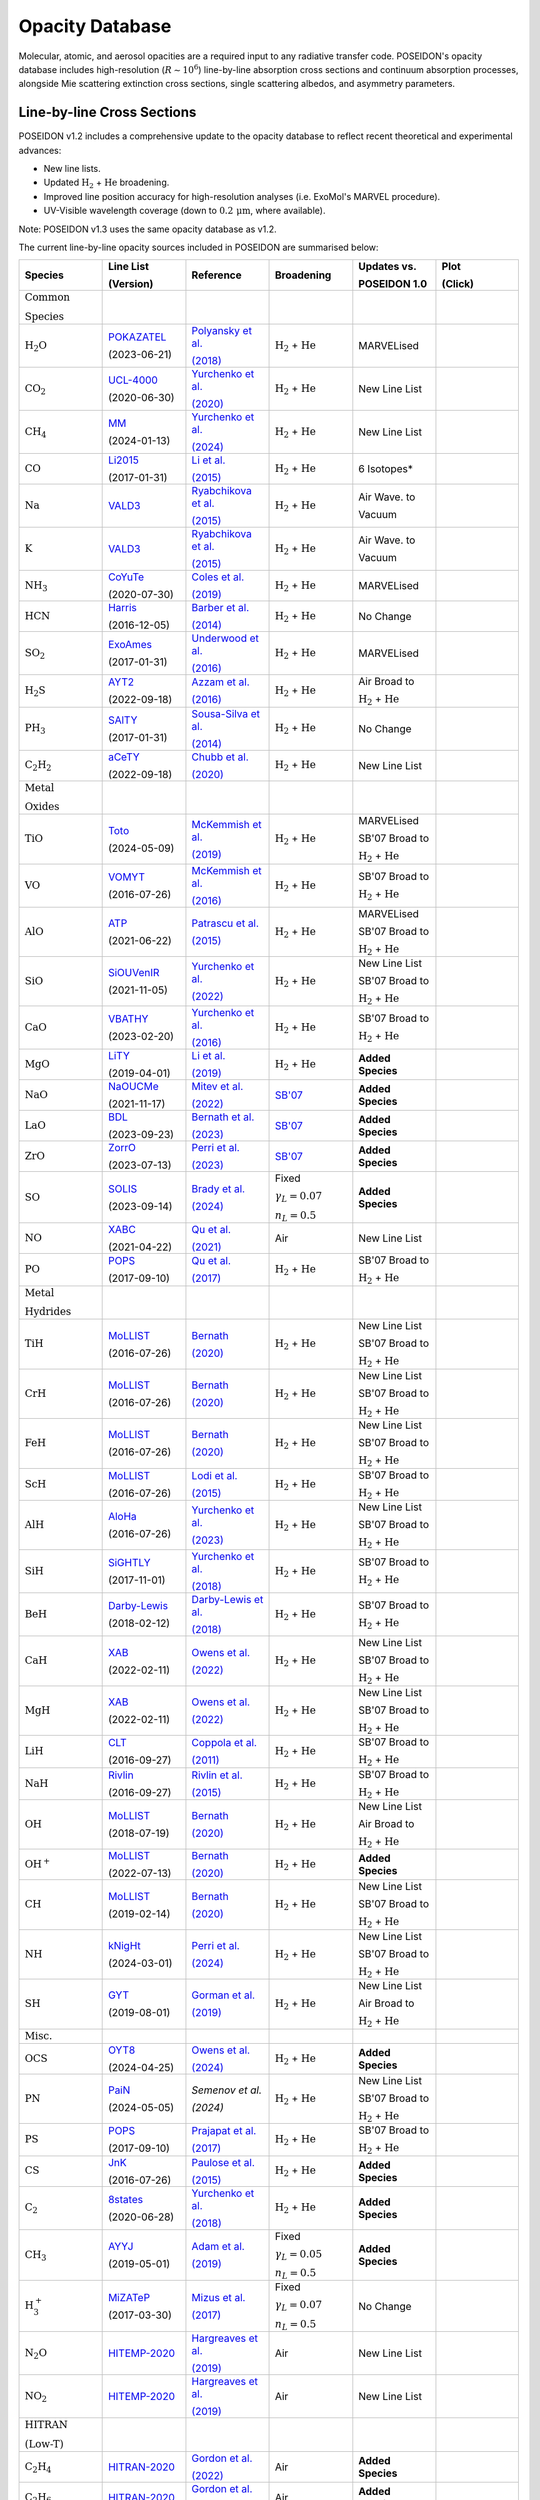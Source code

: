 Opacity Database
================


Molecular, atomic, and aerosol opacities are a required input to any radiative 
transfer code. POSEIDON's opacity database includes high-resolution 
(:math:`R \sim 10^6`) line-by-line absorption cross sections and continuum 
absorption processes, alongside Mie scattering extinction cross sections, 
single scattering albedos, and asymmetry parameters.


Line-by-line Cross Sections
___________________________

POSEIDON v1.2 includes a comprehensive update to the opacity database to reflect 
recent theoretical and experimental advances:

* New line lists.
* Updated :math:`\mathrm{H_2}` + :math:`\mathrm{He}` broadening.
* Improved line position accuracy for high-resolution analyses (i.e. ExoMol's MARVEL procedure).
* UV-Visible wavelength coverage (down to :math:`0.2 \, \mathrm{\mu m}`, where available).

Note: POSEIDON v1.3 uses the same opacity database as v1.2.

The current line-by-line opacity sources included in POSEIDON are summarised below:

.. list-table::
   :widths: 20 20 20 20 20 20
   :header-rows: 1

   * - Species
     - Line List
       
       (Version)
     - Reference
     - Broadening
     - Updates vs. 
     
       POSEIDON 1.0
     - Plot

       (Click)

   *  - :math:`\mathrm{\textbf{Common}}`
        
        :math:`\mathrm{\textbf{Species}}`
      - 
      - 
      - 
      -
      - 

   * - :math:`\mathrm{H_2O}`
     - `POKAZATEL <https://www.exomol.com/data/molecules/H2O/1H2-16O/POKAZATEL/>`_
       
       (2023-06-21)
     - `Polyansky et al. <https://ui.adsabs.harvard.edu/abs/2018MNRAS.480.2597P/abstract>`_

       `(2018) <https://ui.adsabs.harvard.edu/abs/2018MNRAS.480.2597P/abstract>`_
     - :math:`\mathrm{H_2}` + :math:`\mathrm{He}`
     - MARVELised 
     - 
       .. image:: ../_static/opacity_previews/gases/H2O.png
          :width: 50
          :align: center

   * - :math:`\mathrm{CO_2}`
     - `UCL-4000 <https://www.exomol.com/data/molecules/CO2/12C-16O2/UCL-4000/>`_
       
       (2020-06-30)
     - `Yurchenko et al. <https://ui.adsabs.harvard.edu/abs/2020MNRAS.496.5282Y/abstract>`_

       `(2020) <https://ui.adsabs.harvard.edu/abs/2020MNRAS.496.5282Y/abstract>`_
     - :math:`\mathrm{H_2}` + :math:`\mathrm{He}`
     - New Line List
     - 
       .. image:: ../_static/opacity_previews/gases/CO2.png
          :width: 50
          :align: center

   * - :math:`\mathrm{CH_4}`
     - `MM <https://www.exomol.com/data/molecules/CH4/12C-1H4/MM/>`_
       
       (2024-01-13)
     - `Yurchenko et al. <https://ui.adsabs.harvard.edu/abs/2024MNRAS.528.3719Y/abstract>`_

       `(2024) <https://ui.adsabs.harvard.edu/abs/2024MNRAS.528.3719Y/abstract>`_
     - :math:`\mathrm{H_2}` + :math:`\mathrm{He}`
     - New Line List
     - 
       .. image:: ../_static/opacity_previews/gases/CH4.png
          :width: 50
          :align: center

   * - :math:`\mathrm{CO}`
     - `Li2015 <https://www.exomol.com/data/molecules/CO/12C-16O/Li2015/>`_
       
       (2017-01-31)
     - `Li et al. <https://ui.adsabs.harvard.edu/abs/2015ApJS..216...15L/abstract>`_

       `(2015) <https://ui.adsabs.harvard.edu/abs/2015ApJS..216...15L/abstract>`_
     - :math:`\mathrm{H_2}` + :math:`\mathrm{He}`
     - 6 Isotopes*
     - 
       .. image:: ../_static/opacity_previews/gases/CO.png
          :width: 50
          :align: center

   * - :math:`\mathrm{Na}`
     - `VALD3 <https://vald.astro.uu.se/~vald/>`_
     - `Ryabchikova et al. <https://ui.adsabs.harvard.edu/abs/2015PhyS...90e4005R/abstract>`_

       `(2015) <https://ui.adsabs.harvard.edu/abs/2015PhyS...90e4005R/abstract>`_
     - :math:`\mathrm{H_2}` + :math:`\mathrm{He}`
     - Air Wave. to

       Vacuum
     - 
       .. image:: ../_static/opacity_previews/gases/Na.png
          :width: 50
          :align: center

   * - :math:`\mathrm{K}`
     - `VALD3 <https://vald.astro.uu.se/~vald/>`_
     - `Ryabchikova et al. <https://ui.adsabs.harvard.edu/abs/2015PhyS...90e4005R/abstract>`_

       `(2015) <https://ui.adsabs.harvard.edu/abs/2015PhyS...90e4005R/abstract>`_
     - :math:`\mathrm{H_2}` + :math:`\mathrm{He}`
     - Air Wave. to

       Vacuum
     - 
       .. image:: ../_static/opacity_previews/gases/K.png
          :width: 50
          :align: center

   * - :math:`\mathrm{NH_3}`
     - `CoYuTe <https://www.exomol.com/data/molecules/NH3/14N-1H3/CoYuTe/>`_
       
       (2020-07-30)
     - `Coles et al. <https://ui.adsabs.harvard.edu/abs/2019MNRAS.490.4638C/abstract>`_

       `(2019) <https://ui.adsabs.harvard.edu/abs/2019MNRAS.490.4638C/abstract>`_
     - :math:`\mathrm{H_2}` + :math:`\mathrm{He}`
     - MARVELised 
     - 
       .. image:: ../_static/opacity_previews/gases/NH3.png
          :width: 50
          :align: center
  
   * - :math:`\mathrm{HCN}`
     - `Harris <https://www.exomol.com/data/molecules/HCN/1H-12C-14N/Harris/>`_
       
       (2016-12-05)
     - `Barber et al. <https://ui.adsabs.harvard.edu/abs/2014MNRAS.437.1828B/abstract>`_

       `(2014) <https://ui.adsabs.harvard.edu/abs/2014MNRAS.437.1828B/abstract>`_
     - :math:`\mathrm{H_2}` + :math:`\mathrm{He}`
     - No Change
     - 
       .. image:: ../_static/opacity_previews/gases/HCN.png
          :width: 50
          :align: center

   * - :math:`\mathrm{SO_2}`
     - `ExoAmes <https://www.exomol.com/data/molecules/SO2/32S-16O2/ExoAmes/>`_
       
       (2017-01-31)
     - `Underwood et al. <https://ui.adsabs.harvard.edu/abs/2016MNRAS.459.3890U/abstract>`_

       `(2016) <https://ui.adsabs.harvard.edu/abs/2016MNRAS.459.3890U/abstract>`_
     - :math:`\mathrm{H_2}` + :math:`\mathrm{He}`
     - MARVELised
     - 
       .. image:: ../_static/opacity_previews/gases/SO2.png
          :width: 50
          :align: center

   * - :math:`\mathrm{H_2 S}`
     - `AYT2 <https://www.exomol.com/data/molecules/H2S/1H2-32S/AYT2/>`_
       
       (2022-09-18)
     - `Azzam et al. <https://ui.adsabs.harvard.edu/abs/2016MNRAS.460.4063A/abstract>`_

       `(2016) <https://ui.adsabs.harvard.edu/abs/2016MNRAS.460.4063A/abstract>`_
     - :math:`\mathrm{H_2}` + :math:`\mathrm{He}`
     - Air Broad to 

       :math:`\mathrm{H_2}` + :math:`\mathrm{He}`
     - 
       .. image:: ../_static/opacity_previews/gases/H2S.png
          :width: 50
          :align: center

   * - :math:`\mathrm{PH_3}`
     - `SAlTY <https://www.exomol.com/data/molecules/PH3/31P-1H3/SAlTY/>`_
       
       (2017-01-31)
     - `Sousa-Silva et al. <https://ui.adsabs.harvard.edu/abs/2015MNRAS.446.2337S/abstract>`_

       `(2014) <https://ui.adsabs.harvard.edu/abs/2015MNRAS.446.2337S/abstract>`_
     - :math:`\mathrm{H_2}` + :math:`\mathrm{He}`
     - No Change
     - 
       .. image:: ../_static/opacity_previews/gases/PH3.png
          :width: 50
          :align: center

   * - :math:`\mathrm{C_2 H_2}`
     - `aCeTY <https://www.exomol.com/data/molecules/C2H2/12C2-1H2/aCeTY/>`_
       
       (2022-09-18)
     - `Chubb et al. <https://ui.adsabs.harvard.edu/abs/2020MNRAS.493.1531C/abstract>`_

       `(2020) <https://ui.adsabs.harvard.edu/abs/2020MNRAS.493.1531C/abstract>`_
     - :math:`\mathrm{H_2}` + :math:`\mathrm{He}`
     - New Line List
     - 
       .. image:: ../_static/opacity_previews/gases/C2H2.png
          :width: 50
          :align: center

   *  - :math:`\mathrm{\textbf{Metal}}`

        :math:`\mathrm{\textbf{Oxides}}`
      - 
      - 
      - 
      -
      - 

   * - :math:`\mathrm{TiO}`
     - `Toto <https://www.exomol.com/data/molecules/TiO/49Ti-16O/Toto/>`_
       
       (2024-05-09)
     - `McKemmish et al. <https://ui.adsabs.harvard.edu/abs/2019MNRAS.488.2836M/abstract>`_

       `(2019) <https://ui.adsabs.harvard.edu/abs/2019MNRAS.488.2836M/abstract>`_
     - :math:`\mathrm{H_2}` + :math:`\mathrm{He}`
     - MARVELised 
      
       SB'07 Broad to 

       :math:`\mathrm{H_2}` + :math:`\mathrm{He}`
     - 
       .. image:: ../_static/opacity_previews/gases/TiO.png
          :width: 50
          :align: center

   * - :math:`\mathrm{VO}`
     - `VOMYT <https://www.exomol.com/data/molecules/VO/51V-16O/VOMYT/>`_
       
       (2016-07-26)
     - `McKemmish et al. <https://ui.adsabs.harvard.edu/abs/2016MNRAS.463..771M/abstract>`_

       `(2016) <https://ui.adsabs.harvard.edu/abs/2016MNRAS.463..771M/abstract>`_
     - :math:`\mathrm{H_2}` + :math:`\mathrm{He}`
     - SB'07 Broad to 

       :math:`\mathrm{H_2}` + :math:`\mathrm{He}`
     - 
       .. image:: ../_static/opacity_previews/gases/VO.png
          :width: 50
          :align: center

   * - :math:`\mathrm{AlO}`
     - `ATP <https://www.exomol.com/data/molecules/AlO/27Al-16O/ATP/>`_
       
       (2021-06-22)
     - `Patrascu et al. <https://ui.adsabs.harvard.edu/abs/2015MNRAS.449.3613P/abstract>`_

       `(2015) <https://ui.adsabs.harvard.edu/abs/2015MNRAS.449.3613P/abstract>`_
     - :math:`\mathrm{H_2}` + :math:`\mathrm{He}`
     - MARVELised 

       SB'07 Broad to 

       :math:`\mathrm{H_2}` + :math:`\mathrm{He}`
     - 
       .. image:: ../_static/opacity_previews/gases/AlO.png
          :width: 50
          :align: center

   * - :math:`\mathrm{SiO}`
     - `SiOUVenIR <https://www.exomol.com/data/molecules/SiO/28Si-16O/SiOUVenIR/>`_
       
       (2021-11-05)
     - `Yurchenko et al. <https://ui.adsabs.harvard.edu/abs/2022MNRAS.510..903Y/abstract>`_

       `(2022) <https://ui.adsabs.harvard.edu/abs/2022MNRAS.510..903Y/abstract>`_
     - :math:`\mathrm{H_2}` + :math:`\mathrm{He}`
     - New Line List

       SB'07 Broad to 

       :math:`\mathrm{H_2}` + :math:`\mathrm{He}`
     - 
       .. image:: ../_static/opacity_previews/gases/SiO.png
          :width: 50
          :align: center

   * - :math:`\mathrm{CaO}`
     - `VBATHY <https://www.exomol.com/data/molecules/CaO/40Ca-16O/VBATHY/>`_
       
       (2023-02-20)
     - `Yurchenko et al. <https://ui.adsabs.harvard.edu/abs/2016MNRAS.456.4524Y/abstract>`_

       `(2016) <https://ui.adsabs.harvard.edu/abs/2016MNRAS.456.4524Y/abstract>`_
     - :math:`\mathrm{H_2}` + :math:`\mathrm{He}`
     - SB'07 Broad to 

       :math:`\mathrm{H_2}` + :math:`\mathrm{He}`
     - 
       .. image:: ../_static/opacity_previews/gases/CaO.png
          :width: 50
          :align: center

   * - :math:`\mathrm{MgO}`
     - `LiTY <https://www.exomol.com/data/molecules/MgO/24Mg-16O/LiTY/>`_
       
       (2019-04-01)
     - `Li et al. <https://ui.adsabs.harvard.edu/abs/2019MNRAS.486.2351L/abstract>`_

       `(2019) <https://ui.adsabs.harvard.edu/abs/2019MNRAS.486.2351L/abstract>`_
     - :math:`\mathrm{H_2}` + :math:`\mathrm{He}`
     - **Added Species**
     - 
       .. image:: ../_static/opacity_previews/gases/MgO.png
          :width: 50
          :align: center

   * - :math:`\mathrm{NaO}`
     - `NaOUCMe <https://www.exomol.com/data/molecules/NaO/23Na-16O/NaOUCMe/>`_
       
       (2021-11-17)
     - `Mitev et al. <https://ui.adsabs.harvard.edu/abs/2022MNRAS.511.2349M/abstract>`_

       `(2022) <https://ui.adsabs.harvard.edu/abs/2022MNRAS.511.2349M/abstract>`_
     - `SB'07 <https://ui.adsabs.harvard.edu/abs/2007ApJS..168..140S/abstract>`_
     - **Added Species**
     - 
       .. image:: ../_static/opacity_previews/gases/NaO.png
          :width: 50
          :align: center

   * - :math:`\mathrm{LaO}`
     - `BDL <https://www.exomol.com/data/molecules/LaO/139La-16O/BDL/>`_
       
       (2023-09-23)
     - `Bernath et al. <https://ui.adsabs.harvard.edu/abs/2023ApJ...953..181B/abstract>`_

       `(2023) <https://ui.adsabs.harvard.edu/abs/2023ApJ...953..181B/abstract>`_
     - `SB'07 <https://ui.adsabs.harvard.edu/abs/2007ApJS..168..140S/abstract>`_
     - **Added Species**
     - 
       .. image:: ../_static/opacity_previews/gases/LaO.png
          :width: 50
          :align: center

   * - :math:`\mathrm{ZrO}`
     - `ZorrO <https://www.exomol.com/data/molecules/ZrO/90Zr-16O/ZorrO/>`_
       
       (2023-07-13)
     - `Perri et al. <https://ui.adsabs.harvard.edu/abs/2023MNRAS.524.4631P/abstract>`_

       `(2023) <https://ui.adsabs.harvard.edu/abs/2023MNRAS.524.4631P/abstract>`_
     - `SB'07 <https://ui.adsabs.harvard.edu/abs/2007ApJS..168..140S/abstract>`_
     - **Added Species**
     - 
       .. image:: ../_static/opacity_previews/gases/ZrO.png
          :width: 50
          :align: center

   * - :math:`\mathrm{SO}`
     - `SOLIS <https://www.exomol.com/data/molecules/SO/32S-16O/SOLIS/>`_
       
       (2023-09-14)
     - `Brady et al. <https://ui.adsabs.harvard.edu/abs/2024MNRAS.527.6675B/abstract>`_

       `(2024) <https://ui.adsabs.harvard.edu/abs/2024MNRAS.527.6675B/abstract>`_
     - Fixed 
     
       :math:`\gamma_L = 0.07`

       :math:`n_L = 0.5`
     - **Added Species**
     - 
       .. image:: ../_static/opacity_previews/gases/SO.png
          :width: 50
          :align: center

   * - :math:`\mathrm{NO}`
     - `XABC <https://www.exomol.com/data/molecules/NO/14N-16O/XABC/>`_
       
       (2021-04-22)
     - `Qu et al. <https://ui.adsabs.harvard.edu/abs/2021MNRAS.504.5768Q/abstract>`_

       `(2021) <https://ui.adsabs.harvard.edu/abs/2021MNRAS.504.5768Q/abstract>`_
     - Air 
     - New Line List
     - 
       .. image:: ../_static/opacity_previews/gases/NO.png
          :width: 50
          :align: center

   * - :math:`\mathrm{PO}`
     - `POPS <https://www.exomol.com/data/molecules/PO/31P-16O/POPS/>`_
       
       (2017-09-10)
     - `Qu et al. <https://ui.adsabs.harvard.edu/abs/2017MNRAS.472.3648P/abstract>`_

       `(2017) <https://ui.adsabs.harvard.edu/abs/2017MNRAS.472.3648P/abstract>`_
     - :math:`\mathrm{H_2}` + :math:`\mathrm{He}`
     - SB'07 Broad to 

       :math:`\mathrm{H_2}` + :math:`\mathrm{He}`
     - 
       .. image:: ../_static/opacity_previews/gases/PO.png
          :width: 50
          :align: center

   *  - :math:`\mathrm{\textbf{Metal}}`

        :math:`\mathrm{\textbf{Hydrides}}`
      - 
      - 
      - 
      -
      - 

   * - :math:`\mathrm{TiH}`
     - `MoLLIST <https://www.exomol.com/data/molecules/TiH/48Ti-1H/MoLLIST/>`_
       
       (2016-07-26)
     - `Bernath <https://ui.adsabs.harvard.edu/abs/2020JQSRT.24006687B/abstract>`_

       `(2020) <https://ui.adsabs.harvard.edu/abs/2020JQSRT.24006687B/abstract>`_
     - :math:`\mathrm{H_2}` + :math:`\mathrm{He}`
     - New Line List
      
       SB'07 Broad to 

       :math:`\mathrm{H_2}` + :math:`\mathrm{He}`
     - 
       .. image:: ../_static/opacity_previews/gases/TiH.png
          :width: 50
          :align: center

   * - :math:`\mathrm{CrH}`
     - `MoLLIST <https://www.exomol.com/data/molecules/CrH/52Cr-1H/MoLLIST/>`_
       
       (2016-07-26)
     - `Bernath <https://ui.adsabs.harvard.edu/abs/2020JQSRT.24006687B/abstract>`_

       `(2020) <https://ui.adsabs.harvard.edu/abs/2020JQSRT.24006687B/abstract>`_
     - :math:`\mathrm{H_2}` + :math:`\mathrm{He}`
     - New Line List
      
       SB'07 Broad to 

       :math:`\mathrm{H_2}` + :math:`\mathrm{He}`
     - 
       .. image:: ../_static/opacity_previews/gases/CrH.png
          :width: 50
          :align: center

   * - :math:`\mathrm{FeH}`
     - `MoLLIST <https://www.exomol.com/data/molecules/FeH/56Fe-1H/MoLLIST/>`_
       
       (2016-07-26)
     - `Bernath <https://ui.adsabs.harvard.edu/abs/2020JQSRT.24006687B/abstract>`_

       `(2020) <https://ui.adsabs.harvard.edu/abs/2020JQSRT.24006687B/abstract>`_
     - :math:`\mathrm{H_2}` + :math:`\mathrm{He}`
     - New Line List

       SB'07 Broad to 

       :math:`\mathrm{H_2}` + :math:`\mathrm{He}`
     - 
       .. image:: ../_static/opacity_previews/gases/FeH.png
          :width: 50
          :align: center

   * - :math:`\mathrm{ScH}`
     - `MoLLIST <https://www.exomol.com/data/molecules/ScH/45Sc-1H/LYT/>`_
       
       (2016-07-26)
     - `Lodi et al. <https://ui.adsabs.harvard.edu/abs/2015MolPh.113.1998L/abstract>`_

       `(2015) <https://ui.adsabs.harvard.edu/abs/2015MolPh.113.1998L/abstract>`_
     - :math:`\mathrm{H_2}` + :math:`\mathrm{He}`
     - SB'07 Broad to 

       :math:`\mathrm{H_2}` + :math:`\mathrm{He}`
     - 
       .. image:: ../_static/opacity_previews/gases/ScH.png
          :width: 50
          :align: center

   * - :math:`\mathrm{AlH}`
     - `AloHa <https://www.exomol.com/data/molecules/AlH/27Al-1H/AloHa/>`_
       
       (2016-07-26)
     - `Yurchenko et al. <https://ui.adsabs.harvard.edu/abs/2024MNRAS.527.9736Y/abstract>`_

       `(2023) <https://ui.adsabs.harvard.edu/abs/2024MNRAS.527.9736Y/abstract>`_
     - :math:`\mathrm{H_2}` + :math:`\mathrm{He}`
     - New Line List

       SB'07 Broad to 

       :math:`\mathrm{H_2}` + :math:`\mathrm{He}`
     - 
       .. image:: ../_static/opacity_previews/gases/AlH.png
          :width: 50
          :align: center

   * - :math:`\mathrm{SiH}`
     - `SiGHTLY <https://www.exomol.com/data/molecules/SiH/28Si-1H/SiGHTLY/>`_
       
       (2017-11-01)
     - `Yurchenko et al. <https://ui.adsabs.harvard.edu/abs/2018MNRAS.473.5324Y/abstract>`_

       `(2018) <https://ui.adsabs.harvard.edu/abs/2018MNRAS.473.5324Y/abstract>`_
     - :math:`\mathrm{H_2}` + :math:`\mathrm{He}`
     - SB'07 Broad to 

       :math:`\mathrm{H_2}` + :math:`\mathrm{He}`
     - 
       .. image:: ../_static/opacity_previews/gases/SiH.png
          :width: 50
          :align: center

   * - :math:`\mathrm{BeH}`
     - `Darby-Lewis <https://www.exomol.com/data/molecules/BeH/9Be-1H/Darby-Lewis/>`_
       
       (2018-02-12)
     - `Darby-Lewis et al. <https://ui.adsabs.harvard.edu/abs/2018JPhB...51r5701D/abstract>`_

       `(2018) <https://ui.adsabs.harvard.edu/abs/2018JPhB...51r5701D/abstract>`_
     - :math:`\mathrm{H_2}` + :math:`\mathrm{He}`
     - SB'07 Broad to 

       :math:`\mathrm{H_2}` + :math:`\mathrm{He}`
     - 
       .. image:: ../_static/opacity_previews/gases/BeH.png
          :width: 50
          :align: center

   * - :math:`\mathrm{CaH}`
     - `XAB <https://www.exomol.com/data/molecules/CaH/40Ca-1H/XAB/>`_
       
       (2022-02-11)
     - `Owens et al. <https://ui.adsabs.harvard.edu/abs/2022MNRAS.511.5448O/abstract>`_

       `(2022) <https://ui.adsabs.harvard.edu/abs/2022MNRAS.511.5448O/abstract>`_
     - :math:`\mathrm{H_2}` + :math:`\mathrm{He}`
     - New Line List

       SB'07 Broad to 

       :math:`\mathrm{H_2}` + :math:`\mathrm{He}`
     - 
       .. image:: ../_static/opacity_previews/gases/CaH.png
          :width: 50
          :align: center

   * - :math:`\mathrm{MgH}`
     - `XAB <https://www.exomol.com/data/molecules/MgH/24Mg-1H/XAB/>`_
       
       (2022-02-11)
     - `Owens et al. <https://ui.adsabs.harvard.edu/abs/2022MNRAS.511.5448O/abstract>`_

       `(2022) <https://ui.adsabs.harvard.edu/abs/2022MNRAS.511.5448O/abstract>`_
     - :math:`\mathrm{H_2}` + :math:`\mathrm{He}`
     - New Line List

       SB'07 Broad to 

       :math:`\mathrm{H_2}` + :math:`\mathrm{He}`
     - 
       .. image:: ../_static/opacity_previews/gases/MgH.png
          :width: 50
          :align: center

   * - :math:`\mathrm{LiH}`
     - `CLT <https://www.exomol.com/data/molecules/LiH/7Li-1H/CLT/>`_
       
       (2016-09-27)
     - `Coppola et al. <https://ui.adsabs.harvard.edu/abs/2011MNRAS.415..487C/abstract>`_

       `(2011) <https://ui.adsabs.harvard.edu/abs/2011MNRAS.415..487C/abstract>`_
     - :math:`\mathrm{H_2}` + :math:`\mathrm{He}`
     - SB'07 Broad to 

       :math:`\mathrm{H_2}` + :math:`\mathrm{He}`
     - 
       .. image:: ../_static/opacity_previews/gases/LiH.png
          :width: 50
          :align: center

   * - :math:`\mathrm{NaH}`
     - `Rivlin <https://www.exomol.com/data/molecules/NaH/23Na-1H/Rivlin/>`_
       
       (2016-09-27)
     - `Rivlin et al. <https://ui.adsabs.harvard.edu/abs/2015MNRAS.451..634R/abstract>`_

       `(2015) <https://ui.adsabs.harvard.edu/abs/2015MNRAS.451..634R/abstract>`_
     - :math:`\mathrm{H_2}` + :math:`\mathrm{He}`
     - SB'07 Broad to 

       :math:`\mathrm{H_2}` + :math:`\mathrm{He}`
     - 
       .. image:: ../_static/opacity_previews/gases/NaH.png
          :width: 50
          :align: center

   * - :math:`\mathrm{OH}`
     - `MoLLIST <https://www.exomol.com/data/molecules/OH/16O-1H/MoLLIST/>`_
       
       (2018-07-19)
     - `Bernath <https://ui.adsabs.harvard.edu/abs/2020JQSRT.24006687B/abstract>`_

       `(2020) <https://ui.adsabs.harvard.edu/abs/2020JQSRT.24006687B/abstract>`_
     - :math:`\mathrm{H_2}` + :math:`\mathrm{He}`
     - New Line List
     
       Air Broad to 

       :math:`\mathrm{H_2}` + :math:`\mathrm{He}`
     - 
       .. image:: ../_static/opacity_previews/gases/OH.png
          :width: 50
          :align: center

   * - :math:`\mathrm{OH^{+}}`
     - `MoLLIST <https://www.exomol.com/data/molecules/OH_p/16O-1H_p/MoLLIST/>`_
       
       (2022-07-13)
     - `Bernath <https://ui.adsabs.harvard.edu/abs/2020JQSRT.24006687B/abstract>`_

       `(2020) <https://ui.adsabs.harvard.edu/abs/2020JQSRT.24006687B/abstract>`_
     - :math:`\mathrm{H_2}` + :math:`\mathrm{He}`
     - **Added Species**
     - 
       .. image:: ../_static/opacity_previews/gases/OH+.png
          :width: 50
          :align: center

   * - :math:`\mathrm{CH}`
     - `MoLLIST <https://www.exomol.com/data/molecules/CH/12C-1H/MoLLIST/>`_
       
       (2019-02-14)
     - `Bernath <https://ui.adsabs.harvard.edu/abs/2020JQSRT.24006687B/abstract>`_

       `(2020) <https://ui.adsabs.harvard.edu/abs/2020JQSRT.24006687B/abstract>`_
     - :math:`\mathrm{H_2}` + :math:`\mathrm{He}`
     - New Line List

       SB'07 Broad to 

       :math:`\mathrm{H_2}` + :math:`\mathrm{He}`
     - 
       .. image:: ../_static/opacity_previews/gases/CH.png
          :width: 50
          :align: center

   * - :math:`\mathrm{NH}`
     - `kNigHt <https://www.exomol.com/data/molecules/NH/14N-1H/kNigHt/>`_
       
       (2024-03-01)
     - `Perri et al. <https://ui.adsabs.harvard.edu/abs/2024MNRAS.531.3023P/abstract>`_

       `(2024) <https://ui.adsabs.harvard.edu/abs/2024MNRAS.531.3023P/abstract>`_
     - :math:`\mathrm{H_2}` + :math:`\mathrm{He}`
     - New Line List

       SB'07 Broad to 

       :math:`\mathrm{H_2}` + :math:`\mathrm{He}`
     - 
       .. image:: ../_static/opacity_previews/gases/NH.png
          :width: 50
          :align: center
  
   * - :math:`\mathrm{SH}`
     - `GYT <https://www.exomol.com/data/molecules/SH/32S-1H/GYT/>`_
       
       (2019-08-01)
     - `Gorman et al. <https://ui.adsabs.harvard.edu/abs/2019MNRAS.490.1652G/abstract>`_

       `(2019) <https://ui.adsabs.harvard.edu/abs/2019MNRAS.490.1652G/abstract>`_
     - :math:`\mathrm{H_2}` + :math:`\mathrm{He}`
     - New Line List
     
       Air Broad to 

       :math:`\mathrm{H_2}` + :math:`\mathrm{He}`
     - 
       .. image:: ../_static/opacity_previews/gases/SH.png
          :width: 50
          :align: center

   *  - :math:`\mathrm{\textbf{Misc.}}`
      - 
      - 
      - 
      -
      - 

   * - :math:`\mathrm{OCS}`
     - `OYT8 <https://www.exomol.com/data/molecules/OCS/16O-12C-32S/OYT8/>`_
       
       (2024-04-25)
     - `Owens et al. <https://ui.adsabs.harvard.edu/abs/2024MNRAS.530.4004O/abstract>`_

       `(2024) <https://ui.adsabs.harvard.edu/abs/2024MNRAS.530.4004O/abstract>`_
     - :math:`\mathrm{H_2}` + :math:`\mathrm{He}`
     - **Added Species**
     - 
       .. image:: ../_static/opacity_previews/gases/OCS.png
          :width: 50
          :align: center

   * - :math:`\mathrm{PN}`
     - `PaiN <https://www.exomol.com/data/molecules/PN/31P-14N/PaiN/>`_
       
       (2024-05-05)
     - `Semenov et al.`

       `(2024)`
     - :math:`\mathrm{H_2}` + :math:`\mathrm{He}`
     - New Line List

       SB'07 Broad to 

       :math:`\mathrm{H_2}` + :math:`\mathrm{He}`
     - 
       .. image:: ../_static/opacity_previews/gases/PN.png
          :width: 50
          :align: center

   * - :math:`\mathrm{PS}`
     - `POPS <https://www.exomol.com/data/molecules/PS/31P-32S/POPS/>`_
       
       (2017-09-10)
     - `Prajapat et al. <https://ui.adsabs.harvard.edu/abs/2017MNRAS.472.3648P/abstract>`_

       `(2017) <https://ui.adsabs.harvard.edu/abs/2017MNRAS.472.3648P/abstract>`_
     - :math:`\mathrm{H_2}` + :math:`\mathrm{He}`
     - SB'07 Broad to 

       :math:`\mathrm{H_2}` + :math:`\mathrm{He}`
     - 
       .. image:: ../_static/opacity_previews/gases/PS.png
          :width: 50
          :align: center

   * - :math:`\mathrm{CS}`
     - `JnK <https://www.exomol.com/data/molecules/CS/12C-32S/JnK/>`_
       
       (2016-07-26)
     - `Paulose et al. <https://ui.adsabs.harvard.edu/abs/2015MNRAS.454.1931P/abstract>`_

       `(2015) <https://ui.adsabs.harvard.edu/abs/2015MNRAS.454.1931P/abstract>`_
     - :math:`\mathrm{H_2}` + :math:`\mathrm{He}`
     - **Added Species**
     - 
       .. image:: ../_static/opacity_previews/gases/CS.png
          :width: 50
          :align: center

   * - :math:`\mathrm{C_2}`
     - `8states <https://www.exomol.com/data/molecules/C2/12C2/8states/>`_
       
       (2020-06-28)
     - `Yurchenko et al. <https://ui.adsabs.harvard.edu/abs/2018MNRAS.480.3397Y/abstract>`_

       `(2018) <https://ui.adsabs.harvard.edu/abs/2018MNRAS.480.3397Y/abstract>`_
     - :math:`\mathrm{H_2}` + :math:`\mathrm{He}`
     - **Added Species**
     - 
       .. image:: ../_static/opacity_previews/gases/C2.png
          :width: 50
          :align: center

   * - :math:`\mathrm{CH_3}`
     - `AYYJ <https://www.exomol.com/data/molecules/CH3/12C-1H3/AYYJ/>`_
       
       (2019-05-01)
     - `Adam et al. <https://ui.adsabs.harvard.edu/abs/2019JPCA..123.4755A/abstract>`_

       `(2019) <https://ui.adsabs.harvard.edu/abs/2019JPCA..123.4755A/abstract>`_
     - Fixed 
     
       :math:`\gamma_L = 0.05`

       :math:`n_L = 0.5`
     - **Added Species**
     - 
       .. image:: ../_static/opacity_previews/gases/CH3.png
          :width: 50
          :align: center
    
   * - :math:`\mathrm{H_{3}^{+}}`
     - `MiZATeP <https://www.exomol.com/data/molecules/OH_p/16O-1H_p/MoLLIST/>`_
       
       (2017-03-30)
     - `Mizus et al. <https://ui.adsabs.harvard.edu/abs/2017MNRAS.468.1717M/abstract>`_

       `(2017) <https://ui.adsabs.harvard.edu/abs/2017MNRAS.468.1717M/abstract>`_
     - Fixed 
     
       :math:`\gamma_L = 0.07`

       :math:`n_L = 0.5`
     - No Change
     - 
       .. image:: ../_static/opacity_previews/gases/H3+.png
          :width: 50
          :align: center

   * - :math:`\mathrm{N_2 O}`
     - `HITEMP-2020 <https://hitran.org/hitemp/>`_
     - `Hargreaves et al. <https://ui.adsabs.harvard.edu/abs/2019JQSRT.232...35H/abstract>`_

       `(2019) <https://ui.adsabs.harvard.edu/abs/2019JQSRT.232...35H/abstract>`_
     - Air
     - New Line List
     - 
       .. image:: ../_static/opacity_previews/gases/N2O.png
          :width: 50
          :align: center

   * - :math:`\mathrm{NO_2}`
     - `HITEMP-2020 <https://hitran.org/hitemp/>`_
     - `Hargreaves et al. <https://ui.adsabs.harvard.edu/abs/2019JQSRT.232...35H/abstract>`_

       `(2019) <https://ui.adsabs.harvard.edu/abs/2019JQSRT.232...35H/abstract>`_
     - Air
     - New Line List
     - 
       .. image:: ../_static/opacity_previews/gases/NO2.png
          :width: 50
          :align: center

   *  - :math:`\mathrm{\textbf{HITRAN}}`

        :math:`\mathrm{\textbf{(Low-T)}}`
      - 
      - 
      - 
      -
      - 

   * - :math:`\mathrm{C_2 H_4}`
     - `HITRAN-2020 <https://hitran.org/lbl/3?90=on>`_
     - `Gordon et al. <https://ui.adsabs.harvard.edu/abs/2022JQSRT.27707949G/abstract>`_

       `(2022) <https://ui.adsabs.harvard.edu/abs/2022JQSRT.27707949G/abstract>`_
     - Air
     - **Added Species**
     - 
       .. image:: ../_static/opacity_previews/gases/C2H4.png
          :width: 50
          :align: center

   * - :math:`\mathrm{C_2 H_6}`
     - `HITRAN-2020 <https://hitran.org/lbl/3?78=on>`_
     - `Gordon et al. <https://ui.adsabs.harvard.edu/abs/2022JQSRT.27707949G/abstract>`_

       `(2022) <https://ui.adsabs.harvard.edu/abs/2022JQSRT.27707949G/abstract>`_
     - Air
     - **Added Species**
     - 
       .. image:: ../_static/opacity_previews/gases/C2H6.png
          :width: 50
          :align: center

   * - :math:`\mathrm{CH_3 CN}`
     - `HITRAN-2020 <https://hitran.org/lbl/3?95=on>`_
     - `Gordon et al. <https://ui.adsabs.harvard.edu/abs/2022JQSRT.27707949G/abstract>`_

       `(2022) <https://ui.adsabs.harvard.edu/abs/2022JQSRT.27707949G/abstract>`_
     - Air
     - **Added Species**
     - 
       .. image:: ../_static/opacity_previews/gases/CH3CN.png
          :width: 50
          :align: center

   * - :math:`\mathrm{CH_3 OH}`
     - `HITRAN-2020 <https://hitran.org/lbl/3?92=onn>`_
     - `Gordon et al. <https://ui.adsabs.harvard.edu/abs/2022JQSRT.27707949G/abstract>`_

       `(2022) <https://ui.adsabs.harvard.edu/abs/2022JQSRT.27707949G/abstract>`_
     - Air
     - **Added Species**
     - 
       .. image:: ../_static/opacity_previews/gases/CH3OH.png
          :width: 50
          :align: center

   * - :math:`\mathrm{CH_3 Cl}`
     - `HITRAN-2020 <https://hitran.org/lbl/3?92=onn>`_
     - `Gordon et al. <https://ui.adsabs.harvard.edu/abs/2022JQSRT.27707949G/abstract>`_

       `(2022) <https://ui.adsabs.harvard.edu/abs/2022JQSRT.27707949G/abstract>`_
     - Air
     - **Added Species**
     - 
       .. image:: ../_static/opacity_previews/gases/CH3Cl.png
          :width: 50
          :align: center

   * - :math:`\mathrm{GeH_4}`
     - `HITRAN-2020 <https://hitran.org/lbl/3?139=on>`_
     - `Gordon et al. <https://ui.adsabs.harvard.edu/abs/2022JQSRT.27707949G/abstract>`_

       `(2022) <https://ui.adsabs.harvard.edu/abs/2022JQSRT.27707949G/abstract>`_
     - Air
     - **Added Species**
     - 
       .. image:: ../_static/opacity_previews/gases/GeH4.png
          :width: 50
          :align: center

   * - :math:`\mathrm{CS_2}`
     - `HITRAN-2020 <https://hitran.org/lbl/3?131=on>`_
     - `Gordon et al. <https://ui.adsabs.harvard.edu/abs/2022JQSRT.27707949G/abstract>`_

       `(2022) <https://ui.adsabs.harvard.edu/abs/2022JQSRT.27707949G/abstract>`_
     - Air
     - **Added Species**
     - 
       .. image:: ../_static/opacity_previews/gases/CS2.png
          :width: 50
          :align: center

   * - :math:`\mathrm{O_2}`
     - `HITRAN-2020 <https://hitran.org/lbl/3?36=on>`_
     - `Gordon et al. <https://ui.adsabs.harvard.edu/abs/2022JQSRT.27707949G/abstract>`_

       `(2022) <https://ui.adsabs.harvard.edu/abs/2022JQSRT.27707949G/abstract>`_
     - Air
     - New Line List
     - 
       .. image:: ../_static/opacity_previews/gases/O2.png
          :width: 50
          :align: center

   * - :math:`\mathrm{O_3}`
     - `HITRAN-2020 <https://hitran.org/lbl/3?16=on>`_

       Laboratory
     - `Gordon et al. <https://ui.adsabs.harvard.edu/abs/2022JQSRT.27707949G/abstract>`_

       `(2022) <https://ui.adsabs.harvard.edu/abs/2022JQSRT.27707949G/abstract>`_

       `Serdyuchenko et al. <https://ui.adsabs.harvard.edu/abs/2014AMT.....7..625S/abstract>`_

       `(2014) <https://ui.adsabs.harvard.edu/abs/2014AMT.....7..625S/abstract>`_
     - Air
     - New Line List
     - 
       .. image:: ../_static/opacity_previews/gases/O3.png
          :width: 50
          :align: center

   *  - :math:`\mathrm{\textbf{Atoms}}`

        :math:`\mathrm{\textbf{and Ions}}`
      - 
      - 
      - 
      -
      - 

   * - :math:`\mathrm{Al}`
     - `VALD3 <https://vald.astro.uu.se/~vald/>`_
     - `Ryabchikova et al. <https://ui.adsabs.harvard.edu/abs/2015PhyS...90e4005R/abstract>`_

       `(2015) <https://ui.adsabs.harvard.edu/abs/2015PhyS...90e4005R/abstract>`_
     - :math:`\mathrm{H_2}` + :math:`\mathrm{He}`
     - **Added Species**
     - 
       .. image:: ../_static/opacity_previews/gases/Al.png
          :width: 50
          :align: center

   * - :math:`\mathrm{Ba}`
     - `VALD3 <https://vald.astro.uu.se/~vald/>`_
     - `Ryabchikova et al. <https://ui.adsabs.harvard.edu/abs/2015PhyS...90e4005R/abstract>`_

       `(2015) <https://ui.adsabs.harvard.edu/abs/2015PhyS...90e4005R/abstract>`_
     - :math:`\mathrm{H_2}` + :math:`\mathrm{He}`
     - **Added Species**
     - 
       .. image:: ../_static/opacity_previews/gases/Ba.png
          :width: 50
          :align: center

   * - :math:`\mathrm{Ba^{+}}`
     - `VALD3 <https://vald.astro.uu.se/~vald/>`_
     - `Ryabchikova et al. <https://ui.adsabs.harvard.edu/abs/2015PhyS...90e4005R/abstract>`_

       `(2015) <https://ui.adsabs.harvard.edu/abs/2015PhyS...90e4005R/abstract>`_
     - :math:`\mathrm{H_2}` + :math:`\mathrm{He}`
     - **Added Species**
     - 
       .. image:: ../_static/opacity_previews/gases/Ba+.png
          :width: 50
          :align: center
  
   * - :math:`\mathrm{Ca}`
     - `VALD3 <https://vald.astro.uu.se/~vald/>`_
     - `Ryabchikova et al. <https://ui.adsabs.harvard.edu/abs/2015PhyS...90e4005R/abstract>`_

       `(2015) <https://ui.adsabs.harvard.edu/abs/2015PhyS...90e4005R/abstract>`_
     - :math:`\mathrm{H_2}` + :math:`\mathrm{He}`
     - Air Wave. to

       Vacuum
     - 
       .. image:: ../_static/opacity_previews/gases/Ca.png
          :width: 50
          :align: center

   * - :math:`\mathrm{Ca^{+}}`
     - `VALD3 <https://vald.astro.uu.se/~vald/>`_
     - `Ryabchikova et al. <https://ui.adsabs.harvard.edu/abs/2015PhyS...90e4005R/abstract>`_

       `(2015) <https://ui.adsabs.harvard.edu/abs/2015PhyS...90e4005R/abstract>`_
     - :math:`\mathrm{H_2}` + :math:`\mathrm{He}`
     - Air Wave. to

       Vacuum
     - 
       .. image:: ../_static/opacity_previews/gases/Ca+.png
          :width: 50
          :align: center

   * - :math:`\mathrm{Cr}`
     - `VALD3 <https://vald.astro.uu.se/~vald/>`_
     - `Ryabchikova et al. <https://ui.adsabs.harvard.edu/abs/2015PhyS...90e4005R/abstract>`_

       `(2015) <https://ui.adsabs.harvard.edu/abs/2015PhyS...90e4005R/abstract>`_
     - :math:`\mathrm{H_2}` + :math:`\mathrm{He}`
     - **Added Species**
     - 
       .. image:: ../_static/opacity_previews/gases/Cr.png
          :width: 50
          :align: center

   * - :math:`\mathrm{Cs}`
     - `VALD3 <https://vald.astro.uu.se/~vald/>`_
     - `Ryabchikova et al. <https://ui.adsabs.harvard.edu/abs/2015PhyS...90e4005R/abstract>`_

       `(2015) <https://ui.adsabs.harvard.edu/abs/2015PhyS...90e4005R/abstract>`_
     - :math:`\mathrm{H_2}` + :math:`\mathrm{He}`
     - Air Wave. to

       Vacuum
     - 
       .. image:: ../_static/opacity_previews/gases/Cs.png
          :width: 50
          :align: center

   * - :math:`\mathrm{Fe}`
     - `VALD3 <https://vald.astro.uu.se/~vald/>`_
     - `Ryabchikova et al. <https://ui.adsabs.harvard.edu/abs/2015PhyS...90e4005R/abstract>`_

       `(2015) <https://ui.adsabs.harvard.edu/abs/2015PhyS...90e4005R/abstract>`_
     - :math:`\mathrm{H_2}` + :math:`\mathrm{He}`
     - Air Wave. to

       Vacuum
     - 
       .. image:: ../_static/opacity_previews/gases/Cs.png
          :width: 50
          :align: center

   * - :math:`\mathrm{Fe^{+}}`
     - `VALD3 <https://vald.astro.uu.se/~vald/>`_
     - `Ryabchikova et al. <https://ui.adsabs.harvard.edu/abs/2015PhyS...90e4005R/abstract>`_

       `(2015) <https://ui.adsabs.harvard.edu/abs/2015PhyS...90e4005R/abstract>`_
     - :math:`\mathrm{H_2}` + :math:`\mathrm{He}`
     - Air Wave. to

       Vacuum
     - 
       .. image:: ../_static/opacity_previews/gases/Fe+.png
          :width: 50
          :align: center

   * - :math:`\mathrm{Li}`
     - `VALD3 <https://vald.astro.uu.se/~vald/>`_
     - `Ryabchikova et al. <https://ui.adsabs.harvard.edu/abs/2015PhyS...90e4005R/abstract>`_

       `(2015) <https://ui.adsabs.harvard.edu/abs/2015PhyS...90e4005R/abstract>`_
     - :math:`\mathrm{H_2}` + :math:`\mathrm{He}`
     - Air Wave. to

       Vacuum
     - 
       .. image:: ../_static/opacity_previews/gases/Li.png
          :width: 50
          :align: center

   * - :math:`\mathrm{Mg}`
     - `VALD3 <https://vald.astro.uu.se/~vald/>`_
     - `Ryabchikova et al. <https://ui.adsabs.harvard.edu/abs/2015PhyS...90e4005R/abstract>`_

       `(2015) <https://ui.adsabs.harvard.edu/abs/2015PhyS...90e4005R/abstract>`_
     - :math:`\mathrm{H_2}` + :math:`\mathrm{He}`
     - Air Wave. to

       Vacuum
     - 
       .. image:: ../_static/opacity_previews/gases/Mg.png
          :width: 50
          :align: center

   * - :math:`\mathrm{Mg^{+}}`
     - `VALD3 <https://vald.astro.uu.se/~vald/>`_
     - `Ryabchikova et al. <https://ui.adsabs.harvard.edu/abs/2015PhyS...90e4005R/abstract>`_

       `(2015) <https://ui.adsabs.harvard.edu/abs/2015PhyS...90e4005R/abstract>`_
     - :math:`\mathrm{H_2}` + :math:`\mathrm{He}`
     - Air Wave. to

       Vacuum
     - 
       .. image:: ../_static/opacity_previews/gases/Mg+.png
          :width: 50
          :align: center

   * - :math:`\mathrm{Mn}`
     - `VALD3 <https://vald.astro.uu.se/~vald/>`_
     - `Ryabchikova et al. <https://ui.adsabs.harvard.edu/abs/2015PhyS...90e4005R/abstract>`_

       `(2015) <https://ui.adsabs.harvard.edu/abs/2015PhyS...90e4005R/abstract>`_
     - :math:`\mathrm{H_2}` + :math:`\mathrm{He}`
     - Air Wave. to

       Vacuum
     - 
       .. image:: ../_static/opacity_previews/gases/Mn.png
          :width: 50
          :align: center

   * - :math:`\mathrm{Ni}`
     - `VALD3 <https://vald.astro.uu.se/~vald/>`_
     - `Ryabchikova et al. <https://ui.adsabs.harvard.edu/abs/2015PhyS...90e4005R/abstract>`_

       `(2015) <https://ui.adsabs.harvard.edu/abs/2015PhyS...90e4005R/abstract>`_
     - :math:`\mathrm{H_2}` + :math:`\mathrm{He}`
     - **Added species**
     - 
       .. image:: ../_static/opacity_previews/gases/Ni.png
          :width: 50
          :align: center

   * - :math:`\mathrm{O}`
     - `VALD3 <https://vald.astro.uu.se/~vald/>`_
     - `Ryabchikova et al. <https://ui.adsabs.harvard.edu/abs/2015PhyS...90e4005R/abstract>`_

       `(2015) <https://ui.adsabs.harvard.edu/abs/2015PhyS...90e4005R/abstract>`_
     - :math:`\mathrm{H_2}` + :math:`\mathrm{He}`
     - **Added species**
     - 
       .. image:: ../_static/opacity_previews/gases/O.png
          :width: 50
          :align: center

   * - :math:`\mathrm{Rb}`
     - `VALD3 <https://vald.astro.uu.se/~vald/>`_
     - `Ryabchikova et al. <https://ui.adsabs.harvard.edu/abs/2015PhyS...90e4005R/abstract>`_

       `(2015) <https://ui.adsabs.harvard.edu/abs/2015PhyS...90e4005R/abstract>`_
     - :math:`\mathrm{H_2}` + :math:`\mathrm{He}`
     - Air Wave. to

       Vacuum
     - 
       .. image:: ../_static/opacity_previews/gases/Rb.png
          :width: 50
          :align: center

   * - :math:`\mathrm{Sc}`
     - `VALD3 <https://vald.astro.uu.se/~vald/>`_
     - `Ryabchikova et al. <https://ui.adsabs.harvard.edu/abs/2015PhyS...90e4005R/abstract>`_

       `(2015) <https://ui.adsabs.harvard.edu/abs/2015PhyS...90e4005R/abstract>`_
     - :math:`\mathrm{H_2}` + :math:`\mathrm{He}`
     - **Added species**
     - 
       .. image:: ../_static/opacity_previews/gases/Sc.png
          :width: 50
          :align: center

   * - :math:`\mathrm{Ti}`
     - `VALD3 <https://vald.astro.uu.se/~vald/>`_
     - `Ryabchikova et al. <https://ui.adsabs.harvard.edu/abs/2015PhyS...90e4005R/abstract>`_

       `(2015) <https://ui.adsabs.harvard.edu/abs/2015PhyS...90e4005R/abstract>`_
     - :math:`\mathrm{H_2}` + :math:`\mathrm{He}`
     - Air Wave. to

       Vacuum
     - 
       .. image:: ../_static/opacity_previews/gases/Ti.png
          :width: 50
          :align: center

   * - :math:`\mathrm{Ti^{+}}`
     - `VALD3 <https://vald.astro.uu.se/~vald/>`_
     - `Ryabchikova et al. <https://ui.adsabs.harvard.edu/abs/2015PhyS...90e4005R/abstract>`_

       `(2015) <https://ui.adsabs.harvard.edu/abs/2015PhyS...90e4005R/abstract>`_
     - :math:`\mathrm{H_2}` + :math:`\mathrm{He}`
     - Air Wave. to

       Vacuum
     - 
       .. image:: ../_static/opacity_previews/gases/Ti+.png
          :width: 50
          :align: center

   * - :math:`\mathrm{V}`
     - `VALD3 <https://vald.astro.uu.se/~vald/>`_
     - `Ryabchikova et al. <https://ui.adsabs.harvard.edu/abs/2015PhyS...90e4005R/abstract>`_

       `(2015) <https://ui.adsabs.harvard.edu/abs/2015PhyS...90e4005R/abstract>`_
     - :math:`\mathrm{H_2}` + :math:`\mathrm{He}`
     - Air Wave. to

       Vacuum
     - 
       .. image:: ../_static/opacity_previews/gases/V.png
          :width: 50
          :align: center

   * - :math:`\mathrm{V^{+}}`
     - `VALD3 <https://vald.astro.uu.se/~vald/>`_
     - `Ryabchikova et al. <https://ui.adsabs.harvard.edu/abs/2015PhyS...90e4005R/abstract>`_

       `(2015) <https://ui.adsabs.harvard.edu/abs/2015PhyS...90e4005R/abstract>`_
     - :math:`\mathrm{H_2}` + :math:`\mathrm{He}`
     - Air Wave. to

       Vacuum
     - 
       .. image:: ../_static/opacity_previews/gases/V+.png
          :width: 50
          :align: center



`*` For CO, POSEIDON defaults to a weighted average using terrestrial isotope ratios.
Users can also treat each CO isotopologue as separate species (e.g. `12C-16O`, 
`13C-16O`, `12C-17O`, etc.) for modelling and retrieval purposes. All other 
chemical species use cross sections for the principal isotopologue only.

:math:`\mathrm{H_2 + He}` broadening data are mostly sourced from ExoMol's 
H2.broad and He.broad files and we include the J dependence (a0). Where these 
data are not available, we use the estimated :math:`\mathrm{H_2 + He}` pressure 
broadening parameters from `Chubb et al. (2022) <https://ui.adsabs.harvard.edu/abs/2021A%26A...646A..21C/abstract>`_.

The continuum opacity sources, including collision-induced absorption (CIA) and
Rayleigh scattering cross sections, are unchanged from POSEIDON v1.0.

A description of the original public release POSEIDON opacity database can be found in 
`MacDonald & Lewis (2022) <https://ui.adsabs.harvard.edu/abs/2021arXiv211105862M/abstract>`_
(Appendix C).

Is your favourite molecule missing? Has a revolutionary new line list just been
released? Please address any request for new opacities to: ryanjmac@umich.edu.


Aerosol Database
________________

POSEIDON v1.2 includes an extensive database of Mie scattering properties for
atmospheric aerosols. The database and its computation are detailed in full in
`Mullens et al. (2024) <https://ui.adsabs.harvard.edu/abs/2024ApJ...977..105M/abstract>`_.

.. list-table::
   :widths: 20 20 20 20 20 20 20
   :header-rows: 1

   * - Species 
     - Common Name
     
       (Name in POSEIDON)
     - Plot

       (Click)
     - Database 
     
       Reference
     - Refractive Index 
     
       References
     - Wavelength
     
       Range
     - Notes

   *  - :math:`\mathrm{\textbf{Super-Hot}}`
      - 
      - 
      - 
      -
      - 
      - 


   * - :math:`\mathrm{CaAl_{12}O_{19}}`
     -  Hibonite
     
        (Hibonite)

     - 
       .. image:: ../_static/opacity_previews/aerosols/Hibonite.png
          :width: 50
          :align: center

     - `Wakeford & Sing <https://ui.adsabs.harvard.edu/abs/2015A%26A...573A.122W/abstract>`_

       `(2015) <https://ui.adsabs.harvard.edu/abs/2015A%26A...573A.122W/abstract>`_

       :math:`\hookrightarrow` `Link <https://stellarplanet.org/science/condensates/>`_

     - `Mutschke (2002) <https://ui.adsabs.harvard.edu/abs/2002A%26A...392.1047M/abstract>`_
       
       :math:`\hookrightarrow` `DOCCD Link <https://www2.astro.uni-jena.de/Laboratory/OCDB/aloxides.html>`_

       :math:`\hspace{1.0em}` `(Hibonite E||c) <https://www2.astro.uni-jena.de/Laboratory/OCDB/aloxides.html>`_

     - 2–30 μm

     - Crystalline (hexagonal, uniaxial)

       Natural Crystal (:math:`\mathrm{Ca_{0.85}Al_{11.37}Ti_{0.26}Fe_{0.38}O_{19}}`)

       Extraordinary (E||c) used

   * - :math:`\mathrm{Al_{2}O_{3}}`
     - :math:`\gamma` Corundum
     
       (Al2O3) 

     - 
       .. image:: ../_static/opacity_previews/aerosols/Al2O3.png
          :width: 50
          :align: center

     - `Wakeford & Sing <https://ui.adsabs.harvard.edu/abs/2015A%26A...573A.122W/abstract>`_

       `(2015) <https://ui.adsabs.harvard.edu/abs/2015A%26A...573A.122W/abstract>`_

       :math:`\hookrightarrow` `Link <https://stellarplanet.org/science/condensates/>`_

     - `Koike et al. (1995) <https://ui.adsabs.harvard.edu/abs/1995Icar..114..203K/abstract>`_

     - 0.34–30 μm

     - Crystalline (cubic, isotropic)

       Both Alumina and ISAS (combustion product) used

   * - :math:`\mathrm{Al_{2}O_{3}}`
     - Corundum

       (Al2O3_KH)

     - 
       .. image:: ../_static/opacity_previews/aerosols/Al2O3_KH.png
          :width: 50
          :align: center

     - `Kitzmann & Heng <https://ui.adsabs.harvard.edu/abs/2018MNRAS.475...94K/abstract>`_

       `(2018) <https://ui.adsabs.harvard.edu/abs/2018MNRAS.475...94K/abstract>`_

       :math:`\hookrightarrow` `GitHub <https://github.com/NewStrangeWorlds/LX-MIE/tree/master/compilation>`_

     - `Begemann et al. (1997) <https://ui.adsabs.harvard.edu/abs/1997ApJ...476..199B/abstract>`_

       `Koike et al (1995) <https://ui.adsabs.harvard.edu/abs/1995Icar..114..203K/abstract>`_
     
       :math:`\hookrightarrow` `DOCCD Link <https://www2.astro.uni-jena.de/Laboratory/OCDB/aloxides.html>`_

       :math:`\hspace{1.0em}` `(Porous) <https://www2.astro.uni-jena.de/Laboratory/OCDB/aloxides.html>`_

     - 0.2–30 μm

     - Mix of amorphous alumina (porous, isotropic) 
     
       `+` :math:`\gamma` crystalline corundum (cubic, isotropic, ISAS)

   * - :math:`\mathrm{CaTiO_{3}}`
     - Perovskite

       (CaTiO3)

     - 
       .. image:: ../_static/opacity_previews/aerosols/CaTiO3.png
          :width: 50
          :align: center

     - `Wakeford & Sing <https://ui.adsabs.harvard.edu/abs/2015A%26A...573A.122W/abstract>`_

       `(2015) <https://ui.adsabs.harvard.edu/abs/2015A%26A...573A.122W/abstract>`_

       :math:`\hookrightarrow` `Link <https://stellarplanet.org/science/condensates/>`_

     - `Posch (2003) <https://ui.adsabs.harvard.edu/abs/2003ApJS..149..437P/abstract>`_
     
       :math:`\hookrightarrow` `DOCCD Link <https://www2.astro.uni-jena.de/Laboratory/OCDB/tioxides.html>`_

       :math:`\hspace{1.0em}` `(CaTiO3) <https://www2.astro.uni-jena.de/Laboratory/OCDB/tioxides.html>`_

     - 2–30 μm

     - Crystalline (orthorhombic, near-cubic and isotropic)
      
       Natural Crystal

   * - :math:`\mathrm{CaTiO_{3}}`
     - Perovskite

       (CaTiO3_KH)

     - 
       .. image:: ../_static/opacity_previews/aerosols/CaTiO3_KH.png
          :width: 50
          :align: center

     - `Kitzmann & Heng <https://ui.adsabs.harvard.edu/abs/2018MNRAS.475...94K/abstract>`_

       `(2018) <https://ui.adsabs.harvard.edu/abs/2018MNRAS.475...94K/abstract>`_

       :math:`\hookrightarrow` `GitHub <https://github.com/NewStrangeWorlds/LX-MIE/tree/master/compilation>`_

     - `Posch (2003) <https://ui.adsabs.harvard.edu/abs/2003ApJS..149..437P/abstract>`_

       `Ueda (1998) <https://ui.adsabs.harvard.edu/abs/1998JPCM...10.3669U/abstract>`_
     
       :math:`\hookrightarrow` `DOCCD Link <https://www2.astro.uni-jena.de/Laboratory/OCDB/tioxides.html>`_

       :math:`\hspace{1.0em}` `(CaTiO3) <https://www2.astro.uni-jena.de/Laboratory/OCDB/tioxides.html>`_

     - 0.2–30 μm

     - Crystalline (orthorhombic, near-cubic and isotropic)
       
       Natural Crystal + Synthetic Single Crystal

   *  - :math:`\mathrm{\textbf{M-L Dwarf}}`
      - 
      - 
      - 
      -
      - 
      - 

   * - :math:`\mathrm{TiO_{2}}`
     - Anatase

       (TiO2_anatase)

     - 
       .. image:: ../_static/opacity_previews/aerosols/TiO2_anatase.png
          :width: 50
          :align: center

     - `Kitzmann & Heng <https://ui.adsabs.harvard.edu/abs/2018MNRAS.475...94K/abstract>`_

       `(2018) <https://ui.adsabs.harvard.edu/abs/2018MNRAS.475...94K/abstract>`_

       :math:`\hookrightarrow` `GitHub <https://github.com/NewStrangeWorlds/LX-MIE/tree/master/compilation>`_

     - `Zeidler (2011) <https://ui.adsabs.harvard.edu/abs/2011A%26A...526A..68Z/abstract>`_

       `Posch (2003) <https://ui.adsabs.harvard.edu/abs/2003ApJS..149..437P/abstract>`_

       `Siefke (2016) <https://ui.adsabs.harvard.edu/abs/2016arXiv160704866S/abstract>`_

       :math:`\hookrightarrow` `DOCCD Link <https://www2.astro.uni-jena.de/Laboratory/OCDB/tioxides.html>`_

       :math:`\hspace{1.0em}` `(Anatase) <https://www2.astro.uni-jena.de/Laboratory/OCDB/tioxides.html>`_

     - 0.2–30 μm

     - Crystalline (tetragonal, uniaxial)
     
       Natural Anatase (:math:`\mathrm{Ti_{0.992}V_{0.008}O_{2}}`) + Thin Film

       Natural crystal indices averaged by polarization (2/3 Ordinary + 1/3 Extraordinary)

   * - :math:`\mathrm{TiO_{2}}`
     - Rutile
     
       (TiO2_rutile)

     - 
       .. image:: ../_static/opacity_previews/aerosols/TiO2_rutile.png
          :width: 50
          :align: center

     - `gCMCRT <https://ui.adsabs.harvard.edu/abs/2022ApJ...929..180L/abstract>`_
     
       :math:`\hookrightarrow` `GitHub <https://github.com/ELeeAstro/gCMCRT/tree/main/data/nk_tables>`_

     - `Ribarsky in <https://ui.adsabs.harvard.edu/abs/1985hocs.book.....P/abstract>`_
     
       `Palik (1985) [Vol 1, Sec 39] (C) <https://ui.adsabs.harvard.edu/abs/1985hocs.book.....P/abstract>`_

       `Zeidler (2011) <https://ui.adsabs.harvard.edu/abs/2011A%26A...526A..68Z/abstract>`_

       :math:`\hookrightarrow` `DOCCD Link <https://www2.astro.uni-jena.de/Laboratory/OCDB/tioxides.html>`_

       :math:`\hspace{1.0em}` `(Rutile, E||a,b) <https://www2.astro.uni-jena.de/Laboratory/OCDB/tioxides.html>`_

     - 0.47–30 μm

     - Crystalline (tetragonal, uniaxial)
     
       Natural Rutile (:math:`\mathrm{Ti_{0.984}V_{0.008}Fe_{0.008}O_{2}}`)
       
       Ordinary (E||a,b) used

   * - :math:`\mathrm{TiC}`
     - Titanium Carbide
     
       (TiC)

     - 
       .. image:: ../_static/opacity_previews/aerosols/TiC.png
          :width: 50
          :align: center

     - `Kitzmann & Heng <https://ui.adsabs.harvard.edu/abs/2018MNRAS.475...94K/abstract>`_

       `(2018) <https://ui.adsabs.harvard.edu/abs/2018MNRAS.475...94K/abstract>`_

       :math:`\hookrightarrow` `GitHub <https://github.com/NewStrangeWorlds/LX-MIE/tree/master/compilation>`_

     - `Koide (1990) <https://ui.adsabs.harvard.edu/abs/1990PhRvB..42.4979K/abstract>`_
     
       `Henning & Dutschke (2001) <https://ui.adsabs.harvard.edu/abs/2001AcSpA..57..815H/abstract>`_

     - 0.2–30 μm

     - Crystalline (cubic, face centered, isotropic)
     
       Synthetic Single Crystals 

   * - :math:`\mathrm{VO}`
     - Vanadium Oxide
     
       (VO)

     - 
       .. image:: ../_static/opacity_previews/aerosols/VO.png
          :width: 50
          :align: center

     - `gCMCRT <https://ui.adsabs.harvard.edu/abs/2022ApJ...929..180L/abstract>`_
     
       :math:`\hookrightarrow` `GitHub <https://github.com/ELeeAstro/gCMCRT/tree/main/data/nk_tables>`_

     - `Wan et al. (2019) <https://ui.adsabs.harvard.edu/abs/2019AnP...53100188W/abstract>`_

     - 0.3–30 μm

     - :math:`\mathrm{VO_2}` thin film as a VO proxy
     
       (:math:`\mathrm{VO_2}` is monoclinic, uniaxial but thin film is random orientation)

   * - :math:`\mathrm{C}`
     - Meteoritic 
     
       Nano-Diamonds
     
       (NanoDiamonds)

     - 
       .. image:: ../_static/opacity_previews/aerosols/NanoDiamonds.png
          :width: 50
          :align: center

     - `Mullens et al. (2024) <https://ui.adsabs.harvard.edu/abs/2024ApJ...977..105M/abstract>`_

       :math:`\hookrightarrow` `GitHub <https://github.com/MartianColonist/POSEIDON/tree/main/POSEIDON/reference_data/refractive_indices_txt_files/Misc>`_

     - `Mutschke (2004) <https://ui.adsabs.harvard.edu/abs/2004A%26A...423..983M/abstract>`_

     - 0.2–30 μm

     - Crystalline (cubic, isotropic)
     
       Natural Crystal

   *  - :math:`\mathrm{\textbf{Iron}}`
      - 
      - 
      - 
      -
      - 
      - 

   * - :math:`\mathrm{Fe}`
     - :math:`\alpha` Iron
     
       (Fe)

     - 
       .. image:: ../_static/opacity_previews/aerosols/Fe.png
          :width: 50
          :align: center

     - `Kitzmann & Heng <https://ui.adsabs.harvard.edu/abs/2018MNRAS.475...94K/abstract>`_

       `(2018) <https://ui.adsabs.harvard.edu/abs/2018MNRAS.475...94K/abstract>`_

       :math:`\hookrightarrow` `GitHub <https://github.com/NewStrangeWorlds/LX-MIE/tree/master/compilation>`_

     - `Lynch & Hunter in <https://ui.adsabs.harvard.edu/abs/1991hocs.book.....P/abstract>`_
     
       `Palik (1991) (Vol 2, Sec 15) (C) <https://ui.adsabs.harvard.edu/abs/1991hocs.book.....P/abstract>`_

     - 0.2–30 μm

     - Crystalline (cubic, body centered, stil slightly anisotropic due to ferromagnetism)

   * - :math:`\mathrm{FeO}`
     - Wüstite
     
       (FeO)

     - 
       .. image:: ../_static/opacity_previews/aerosols/FeO.png
          :width: 50
          :align: center

     - `Wakeford & Sing <https://ui.adsabs.harvard.edu/abs/2015A%26A...573A.122W/abstract>`_

       `(2015) <https://ui.adsabs.harvard.edu/abs/2015A%26A...573A.122W/abstract>`_

       :math:`\hookrightarrow` `Link <https://stellarplanet.org/science/condensates/>`_

     - `Begemann (1995) <https://ui.adsabs.harvard.edu/abs/1995P%26SS...43.1257B/abstract>`_

     - 0.21–30 μm

     - Crystalline (Cubic, face centered, isotropic)
     
       Synthetic
  
   * - :math:`\mathrm{FeS}`
     - Troilite
     
       (FeS)

     - 
       .. image:: ../_static/opacity_previews/aerosols/FeS.png
          :width: 50
          :align: center

     - `Kitzmann & Heng <https://ui.adsabs.harvard.edu/abs/2018MNRAS.475...94K/abstract>`_

       `(2018) <https://ui.adsabs.harvard.edu/abs/2018MNRAS.475...94K/abstract>`_

       :math:`\hookrightarrow` `GitHub <https://github.com/NewStrangeWorlds/LX-MIE/tree/master/compilation>`_

     - `Pollack (1994) (C) <https://ui.adsabs.harvard.edu/abs/1994ApJ...421..615P/abstract>`_

       `Henning & Mutschke (1997) <https://ui.adsabs.harvard.edu/abs/1997A%26A...327..743H/abstract>`_

       :math:`\hookrightarrow` `DOCCD Link <https://www2.astro.uni-jena.de/Laboratory/OCDB/sulfides.html>`_

       :math:`\hspace{1.0em}` `(FeS) <https://www2.astro.uni-jena.de/Laboratory/OCDB/sulfides.html>`_

     - 0.2–30 μm

     - Crystalline (Hexagonal, grows as an isotropic slab)
     
       Natural + Synethic crystal

   * - :math:`\mathrm{Fe_2O_3}`
     - Hematite / :math:`\alpha \mathrm{Fe_2O_3}`
     
       (Fe2O3)

     - 
       .. image:: ../_static/opacity_previews/aerosols/Fe2O3.png
          :width: 50
          :align: center

     - `Wakeford & Sing <https://ui.adsabs.harvard.edu/abs/2015A%26A...573A.122W/abstract>`_

       `(2015) <https://ui.adsabs.harvard.edu/abs/2015A%26A...573A.122W/abstract>`_

       :math:`\hookrightarrow` `Link <https://stellarplanet.org/science/condensates/>`_

     - Unpublished, Triaud in DOCCD

       :math:`\hookrightarrow` `DOCCD Link <https://www2.astro.uni-jena.de/Laboratory/OCDB/mgfeoxides.html>`_

       :math:`\hspace{1.0em}` `(Fe2O3 E||a,b) <https://www2.astro.uni-jena.de/Laboratory/OCDB/mgfeoxides.html>`_

     - 0.2–30 μm

     - Crystalline (Rhombohedral, uniaxial)
     
       Ordinary ray (E||a,b) used

   * - :math:`\mathrm{FeSiO_3}`
     - Ferrosilite
     
       (FeSiO3)

     - 
       .. image:: ../_static/opacity_previews/aerosols/FeSiO3.png
          :width: 50
          :align: center

     - `Wakeford & Sing <https://ui.adsabs.harvard.edu/abs/2015A%26A...573A.122W/abstract>`_

       `(2015) <https://ui.adsabs.harvard.edu/abs/2015A%26A...573A.122W/abstract>`_

       :math:`\hookrightarrow` `Link <https://stellarplanet.org/science/condensates/>`_

     - `Day (1981) <https://ui.adsabs.harvard.edu/abs/1981ApJ...246..110D/abstract>`_

     - 8.22–30 μm

     - Amorphous (isotropic)
     
       Iron-rich olivine

   * - :math:`\mathrm{Fe_2SiO_4}`
     - Fayalite
     
       (Fe2SiO4_KH)

     - 
       .. image:: ../_static/opacity_previews/aerosols/Fe2SiO4_KH.png
          :width: 50
          :align: center

     - `Kitzmann & Heng <https://ui.adsabs.harvard.edu/abs/2018MNRAS.475...94K/abstract>`_

       `(2018) <https://ui.adsabs.harvard.edu/abs/2018MNRAS.475...94K/abstract>`_

       :math:`\hookrightarrow` `GitHub <https://github.com/NewStrangeWorlds/LX-MIE/tree/master/compilation>`_

     - `Fabian (2001) <https://ui.adsabs.harvard.edu/abs/2001A%26A...378..228F/abstract>`_

       :math:`\hookrightarrow` `DOCCD Link <https://www2.astro.uni-jena.de/Laboratory/OCDB/crsilicates.html>`_

       :math:`\hspace{1.0em}` `(Fayalite (synthetic)) <https://www2.astro.uni-jena.de/Laboratory/OCDB/crsilicates.html>`_

     - 0.40–30 μm

     - Crystalline (orthorhombic, biaxial)
     
       Synthetic Single Crystal
       
       Each polarization (E||c,b,a) averaged

   *  - :math:`\mathrm{\textbf{Magnesium}}`
      - 
      - 
      - 
      -
      - 
      - 

   * - :math:`\mathrm{MgO}`
     - Periclase
     
       (MgO)

     - 
       .. image:: ../_static/opacity_previews/aerosols/MgO.png
          :width: 50
          :align: center

     - `Kitzmann & Heng <https://ui.adsabs.harvard.edu/abs/2018MNRAS.475...94K/abstract>`_

       `(2018) <https://ui.adsabs.harvard.edu/abs/2018MNRAS.475...94K/abstract>`_

       :math:`\hookrightarrow` `GitHub <https://github.com/NewStrangeWorlds/LX-MIE/tree/master/compilation>`_

     - `Roessler & Huffman in <https://ui.adsabs.harvard.edu/abs/1991hocs.book.....P/abstract>`_

       `Palik (1991) (Vol 2, Sec 46) (C) <https://ui.adsabs.harvard.edu/abs/1991hocs.book.....P/abstract>`_
     
     - 0.2–30 μm

     - Crystalline (cubic, isotropic)
     
       KH18 filled empty Palik entries with Kramers-Kronig analysis or spline interpolation

   * - :math:`\mathrm{Mg_{0.8}Fe_{1.2}SiO4}`
     - Forsterite 
     
       'Iron-rich'
     
       (Mg2SiO4_Fe_rich)

     - 
       .. image:: ../_static/opacity_previews/aerosols/Mg2SiO4_Fe_rich.png
          :width: 50
          :align: center

     - `Wakeford & Sing <https://ui.adsabs.harvard.edu/abs/2015A%26A...573A.122W/abstract>`_

       `(2015) <https://ui.adsabs.harvard.edu/abs/2015A%26A...573A.122W/abstract>`_

       :math:`\hookrightarrow` `Link <https://stellarplanet.org/science/condensates/>`_

     - `Henning (2005) (C) <https://ui.adsabs.harvard.edu/abs/2005IAUS..231..457H/abstract>`_

       `Dorschner (1995) <https://ui.adsabs.harvard.edu/abs/1995A%26A...300..503D/abstract>`_

       :math:`\hookrightarrow` `DOCCD Link <https://www2.astro.uni-jena.de/Laboratory/OCDB/amsilicates.html>`_

       :math:`\hspace{1.0em}` `(Mg(0.8)Fe(1.2)SiO4) <https://www2.astro.uni-jena.de/Laboratory/OCDB/amsilicates.html>`_

     - 0.21–30 μm

     - Amorphous (glass, isotropic)
     
       Olivine

   * - :math:`\mathrm{Mg_{1.72}Fe_{0.21}SiO4}`
     - Forsterite
     
       'Iron-poor'
     
       (Mg2SiO4_Fe_poor)

     - 
       .. image:: ../_static/opacity_previews/aerosols/Mg2SiO4_Fe_poor.png
          :width: 50
          :align: center

     - `Wakeford & Sing <https://ui.adsabs.harvard.edu/abs/2015A%26A...573A.122W/abstract>`_

       `(2015) <https://ui.adsabs.harvard.edu/abs/2015A%26A...573A.122W/abstract>`_

       :math:`\hookrightarrow` `Link <https://stellarplanet.org/science/condensates/>`_

     - `Zeidler (2011) <https://ui.adsabs.harvard.edu/abs/2011A%26A...526A..68Z/abstract>`_

       :math:`\hookrightarrow` `DOCCD Link <https://www2.astro.uni-jena.de/Laboratory/OCDB/crsilicates.html>`_

       :math:`\hspace{1.0em}` `(San Carlos Olivine) <https://www2.astro.uni-jena.de/Laboratory/OCDB/crsilicates.html>`_

     - 0.2–30 μm

     - Crystalline (orthorhombic, biaxial)
     
       Natural crystal
       
       Extraordinary ray (E||c) used
       
       Olivine

   * - :math:`\mathrm{Mg_{2}SiO4}`
     - Forsterite
     
       (Mg2SiO4_amorph)

     - 
       .. image:: ../_static/opacity_previews/aerosols/Mg2SiO4_amorph.png
          :width: 50
          :align: center

     - `Burningham <https://ui.adsabs.harvard.edu/abs/2021MNRAS.506.1944B/abstract>`_

       `(2021) <https://ui.adsabs.harvard.edu/abs/2021MNRAS.506.1944B/abstract>`_

     - `Scott & Duly (1996) (C) <https://ui.adsabs.harvard.edu/abs/1996ApJS..105..401S/abstract>`_

       `Draine & Lee (1984) <https://ui.adsabs.harvard.edu/abs/1984ApJ...285...89D/abstract>`_

       `Nitsan & Shankland (1976) <https://ui.adsabs.harvard.edu/abs/1976GeoJ...45...59N/abstract>`_

     - 0.27–30 μm

     - Amorphous Forsterite Thin Film (isotropic) 
     
       `+` 'Astronomical' Silicate (Derived to fit observations) 
       
       `+` Crystalline Synthetic Forsterite (E||a + E||c)
       
       Refractive indices from 0.06-62 μm, interpolated to fit EGP grid (0.26-227 μm)
       
       Olivine

   * - :math:`\mathrm{Mg_{2}SiO4}`
     - Forsterite
     
       (Mg2SiO4_amorph_sol_gel)

     - 
       .. image:: ../_static/opacity_previews/aerosols/Mg2SiO4_amorph_sol_gel.png
          :width: 50
          :align: center

     - `Kitzmann & Heng <https://ui.adsabs.harvard.edu/abs/2018MNRAS.475...94K/abstract>`_

       `(2018) <https://ui.adsabs.harvard.edu/abs/2018MNRAS.475...94K/abstract>`_

       :math:`\hookrightarrow` `GitHub <https://github.com/NewStrangeWorlds/LX-MIE/tree/master/compilation>`_

     - `Jager (2003) <https://ui.adsabs.harvard.edu/abs/2003A%26A...408..193J/abstract>`_

       :math:`\hookrightarrow` `DOCCD Link <https://www2.astro.uni-jena.de/Laboratory/OCDB/amsilicates.html>`_

       :math:`\hspace{1.0em}` `(Mg(2)SiO(4)) <https://www2.astro.uni-jena.de/Laboratory/OCDB/amsilicates.html>`_

     - 0.2–30 μm

     - Amorphous Sol Gel (synthetic, isotropic)

   * - :math:`\mathrm{Mg_{2}SiO4}`
     - Forsterite
     
       (Mg2SiO4_crystalline)

     - 
       .. image:: ../_static/opacity_previews/aerosols/Mg2SiO4_crystalline.png
          :width: 50
          :align: center

     - `gCMCRT <https://ui.adsabs.harvard.edu/abs/2022ApJ...929..180L/abstract>`_
     
       :math:`\hookrightarrow` `GitHub <https://github.com/ELeeAstro/gCMCRT/tree/main/data/nk_tables>`_

     - `Suto (2006) <https://ui.adsabs.harvard.edu/abs/2006MNRAS.370.1599S/abstract>`_

     - 0.2–30 μm

     - Crystalline (orthorhombic, biaxial)
     
       Synthetic Single Crystals
       
       E||a and E||b polarizations combined
       
       Olivine

   * - :math:`\mathrm{MgFeSiO_4}`
     - Olivine
     
       (MgFeSiO4_amorph_glass)

     - 
       .. image:: ../_static/opacity_previews/aerosols/MgFeSiO4_amorph_glass.png
          :width: 50
          :align: center

     - `Kitzmann & Heng <https://ui.adsabs.harvard.edu/abs/2018MNRAS.475...94K/abstract>`_

       `(2018) <https://ui.adsabs.harvard.edu/abs/2018MNRAS.475...94K/abstract>`_

       :math:`\hookrightarrow` `GitHub <https://github.com/NewStrangeWorlds/LX-MIE/tree/master/compilation>`_

     - `Dorschner (1995) <https://ui.adsabs.harvard.edu/abs/1995A%26A...300..503D/abstract>`_

       :math:`\hookrightarrow` `DOCCD Link <https://www2.astro.uni-jena.de/Laboratory/OCDB/amsilicates.html>`_

       :math:`\hspace{1.0em}` `(MgFeSiO[4] [3.71 g/ccm]) <https://www2.astro.uni-jena.de/Laboratory/OCDB/amsilicates.html>`_

     - 0.2–30 μm

     - Amorphous (glass, isotropic)
     
       Synthetic

   * - :math:`\mathrm{Mg_{0.8}Fe_{1.2}SiO_4}`
     - Olivine
     
       (Mg8Fe12SiO4_amorph_glass)

     - 
       .. image:: ../_static/opacity_previews/aerosols/Mg8Fe12SiO4_amorph_glass.png
          :width: 50
          :align: center

     - `Kitzmann & Heng <https://ui.adsabs.harvard.edu/abs/2018MNRAS.475...94K/abstract>`_

       `(2018) <https://ui.adsabs.harvard.edu/abs/2018MNRAS.475...94K/abstract>`_

       :math:`\hookrightarrow` `GitHub <https://github.com/NewStrangeWorlds/LX-MIE/tree/master/compilation>`_

     - `Dorschner (1995) <https://ui.adsabs.harvard.edu/abs/1995A%26A...300..503D/abstract>`_

       :math:`\hookrightarrow` `DOCCD Link <https://www2.astro.uni-jena.de/Laboratory/OCDB/amsilicates.html>`_

       :math:`\hspace{1.0em}` `(Mg(0.8)Fe(1.2)SiO4) <https://www2.astro.uni-jena.de/Laboratory/OCDB/amsilicates.html>`_

     - 0.2–30 μm

     - Amorphous (glass, isotropic)
     
       Synthetic

   * - :math:`\mathrm{MgSiO_3}`
     - Enstatite
     
       (MgSiO3)

     - 
       .. image:: ../_static/opacity_previews/aerosols/MgSiO3.png
          :width: 50
          :align: center

     - `Wakeford & Sing <https://ui.adsabs.harvard.edu/abs/2015A%26A...573A.122W/abstract>`_

       `(2015) <https://ui.adsabs.harvard.edu/abs/2015A%26A...573A.122W/abstract>`_

       :math:`\hookrightarrow` `Link <https://stellarplanet.org/science/condensates/>`_

     - `Egan & Hilgeman (1975) <https://ui.adsabs.harvard.edu/abs/1975AJ.....80..587E/abstract>`_
     
       `Dorschner (1995) <https://ui.adsabs.harvard.edu/abs/1995A%26A...300..503D/abstract>`_

       :math:`\hookrightarrow` `DOCCD Link <https://www2.astro.uni-jena.de/Laboratory/OCDB/amsilicates.html>`_

       :math:`\hspace{1.0em}` `(MgSiO(3) [2/71 g/ccm]) <https://www2.astro.uni-jena.de/Laboratory/OCDB/amsilicates.html>`_

     - 0.2–30 μm

     - Natural Crystalline (orthorhombic, biaxial) (no polarization given)
     
       `+` Synthetic Amorphous (glass, isotropic)
       
       Silicate pyroxene

   * - :math:`\mathrm{MgSiO_3}`
     - Enstatite
     
       (MgSiO3_amorph)

     - 
       .. image:: ../_static/opacity_previews/aerosols/MgSiO3_amorph.png
          :width: 50
          :align: center

     - `Burningham <https://ui.adsabs.harvard.edu/abs/2021MNRAS.506.1944B/abstract>`_

       `(2021) <https://ui.adsabs.harvard.edu/abs/2021MNRAS.506.1944B/abstract>`_

     - `Scott & Duly (1996) (C) <https://ui.adsabs.harvard.edu/abs/1996ApJS..105..401S/abstract>`_

       `Draine & Lee (1984) <https://ui.adsabs.harvard.edu/abs/1984ApJ...285...89D/abstract>`_

       `Nitsan & Shankland (1976) <https://ui.adsabs.harvard.edu/abs/1976GeoJ...45...59N/abstract>`_

     - 0.27–30 μm

     - Amorphous Enstatite Thin Film (isotropic) 
     
       `+` 'Astronomical' Silicate (observation derived) 
       
       `+` Crystalline Synthetic Forsterite (E||a + E||c)
       
       Refractive indices from 0.06-62 μm, interpolated to fit EGP grid (0.26-227 μm)
       
       Silicate pyroxene

   * - :math:`\mathrm{MgSiO_3}`
     - Enstatite
     
       (MgSiO3_amorph_glass)

     - 
       .. image:: ../_static/opacity_previews/aerosols/MgSiO3_amorph_glass.png
          :width: 50
          :align: center

     - `Kitzmann & Heng <https://ui.adsabs.harvard.edu/abs/2018MNRAS.475...94K/abstract>`_

       `(2018) <https://ui.adsabs.harvard.edu/abs/2018MNRAS.475...94K/abstract>`_

       :math:`\hookrightarrow` `GitHub <https://github.com/NewStrangeWorlds/LX-MIE/tree/master/compilation>`_

     -  `Dorschner (1995) <https://ui.adsabs.harvard.edu/abs/1995A%26A...300..503D/abstract>`_

        :math:`\hookrightarrow` `DOCCD Link <https://www2.astro.uni-jena.de/Laboratory/OCDB/amsilicates.html>`_

        :math:`\hspace{1.0em}` `(MgSiO(3) [2/71 g/ccm]) <https://www2.astro.uni-jena.de/Laboratory/OCDB/amsilicates.html>`_

     - 0.2–30 μm

     - Amorphous (glass, isotropic)
     
       Synthetic
       
       Silicate pyroxene

   * - :math:`\mathrm{MgSiO_3}`
     - Enstatite
     
       (MgSiO3_sol_gel)

     - 
       .. image:: ../_static/opacity_previews/aerosols/MgSiO3_sol_gel.png
          :width: 50
          :align: center

     - `Kitzmann & Heng <https://ui.adsabs.harvard.edu/abs/2018MNRAS.475...94K/abstract>`_

       `(2018) <https://ui.adsabs.harvard.edu/abs/2018MNRAS.475...94K/abstract>`_

       :math:`\hookrightarrow` `GitHub <https://github.com/NewStrangeWorlds/LX-MIE/tree/master/compilation>`_

     - `Jager (2003) <https://ui.adsabs.harvard.edu/abs/2003A%26A...408..193J/abstract>`_

       :math:`\hookrightarrow` `DOCCD Link <https://www2.astro.uni-jena.de/Laboratory/OCDB/amsilicates.html>`_

       :math:`\hspace{1.0em}` `(MgSiO(3)) <https://www2.astro.uni-jena.de/Laboratory/OCDB/amsilicates.html>`_

     - 0.2–30 μm

     - Amorphous Sol Gel (synthetic, isotropic)
     
       Silicate pyroxene

   * - :math:`\mathrm{MgSiO_3}`
     - Ortho-Enstatite
     
       (MgSiO3_crystalline)

     - 
       .. image:: ../_static/opacity_previews/aerosols/MgSiO3_crystalline.png
          :width: 50
          :align: center

     - `Burningham <https://ui.adsabs.harvard.edu/abs/2021MNRAS.506.1944B/abstract>`_

       `(2021) <https://ui.adsabs.harvard.edu/abs/2021MNRAS.506.1944B/abstract>`_

     - `Jager (1998) <https://ui.adsabs.harvard.edu/abs/1998A%26A...339..904J/abstract>`_

       :math:`\hookrightarrow` `DOCCD Link <https://www2.astro.uni-jena.de/Laboratory/OCDB/crsilicates.html>`_

       :math:`\hspace{1.0em}` `(Enstatite (natural)) <https://www2.astro.uni-jena.de/Laboratory/OCDB/crsilicates.html>`_

     - 0.27–30 μm

     - Crystalline (Orthorhombic, biaxial)
     
       Natural crystal with some talc formations
       
       Each polarization (E||c,b,a) averaged
       
       Refractive indices from 2-99 μm, interpolated to fit EGP grid (0.26-227 μm)
       
       Silicate pyroxene


   * - :math:`\mathrm{Mg_{0.4}Fe_{0.6}SiO_3}`
     - Pyroxene
     
       (Mg4Fe6SiO3_amorph_glass)

     - 
       .. image:: ../_static/opacity_previews/aerosols/Mg4Fe6SiO3_amorph_glass.png
          :width: 50
          :align: center

     - `Kitzmann & Heng <https://ui.adsabs.harvard.edu/abs/2018MNRAS.475...94K/abstract>`_

       `(2018) <https://ui.adsabs.harvard.edu/abs/2018MNRAS.475...94K/abstract>`_

       :math:`\hookrightarrow` `GitHub <https://github.com/NewStrangeWorlds/LX-MIE/tree/master/compilation>`_

     -  `Dorschner (1995) <https://ui.adsabs.harvard.edu/abs/1995A%26A...300..503D/abstract>`_

        :math:`\hookrightarrow` `DOCCD Link <https://www2.astro.uni-jena.de/Laboratory/OCDB/amsilicates.html>`_

        :math:`\hspace{1.0em}` `(Mg(0.4)Fe(0.6)SIO(3)) <https://www2.astro.uni-jena.de/Laboratory/OCDB/amsilicates.html>`_

     - 0.2–30 μm

     - Amorphous (glass, isotropic)
     
       Synthetic
       
       Silicate pyroxene

   * - :math:`\mathrm{Mg_{0.5}Fe_{0.5}SiO_3}`
     - Pyroxene
     
       (Mg5Fe5SiO3_amorph_glass)

     - 
       .. image:: ../_static/opacity_previews/aerosols/Mg5Fe5SiO3_amorph_glass.png
          :width: 50
          :align: center

     - `Kitzmann & Heng <https://ui.adsabs.harvard.edu/abs/2018MNRAS.475...94K/abstract>`_

       `(2018) <https://ui.adsabs.harvard.edu/abs/2018MNRAS.475...94K/abstract>`_

       :math:`\hookrightarrow` `GitHub <https://github.com/NewStrangeWorlds/LX-MIE/tree/master/compilation>`_

     -  `Dorschner (1995) <https://ui.adsabs.harvard.edu/abs/1995A%26A...300..503D/abstract>`_

        :math:`\hookrightarrow` `DOCCD Link <https://www2.astro.uni-jena.de/Laboratory/OCDB/amsilicates.html>`_

        :math:`\hspace{1.0em}` `(Mg(0.5)Fe(0.5)SIO(3) [3.2 g/ccm]) <https://www2.astro.uni-jena.de/Laboratory/OCDB/amsilicates.html>`_

     - 0.2–30 μm

     - Amorphous (glass, isotropic)
     
       Synthetic
      
       Silicate pyroxene

   * - :math:`\mathrm{Mg_{0.8}Fe_{0.2}SiO_3}`
     - Pyroxene
     
       (Mg8Fe2SiO3_amorph_glass)

     - 
       .. image:: ../_static/opacity_previews/aerosols/Mg8Fe2SiO3_amorph_glass.png
          :width: 50
          :align: center

     - `Kitzmann & Heng <https://ui.adsabs.harvard.edu/abs/2018MNRAS.475...94K/abstract>`_

       `(2018) <https://ui.adsabs.harvard.edu/abs/2018MNRAS.475...94K/abstract>`_

       :math:`\hookrightarrow` `GitHub <https://github.com/NewStrangeWorlds/LX-MIE/tree/master/compilation>`_

     -  `Dorschner (1995) <https://ui.adsabs.harvard.edu/abs/1995A%26A...300..503D/abstract>`_

        :math:`\hookrightarrow` `DOCCD Link <https://www2.astro.uni-jena.de/Laboratory/OCDB/amsilicates.html>`_

        :math:`\hspace{1.0em}` `(Mg(0.5)Fe(0.5)SIO(3) [3.2 g/ccm]) <https://www2.astro.uni-jena.de/Laboratory/OCDB/amsilicates.html>`_

     - 0.2–30 μm

     - Amorphous (glass, isotropic)
     
       Synthetic
       
       Silicate pyroxene

   * - :math:`\mathrm{MgAl_2O_4}`
     - Spinel
     
       (MgAl2O4)

     - 
       .. image:: ../_static/opacity_previews/aerosols/MgAl2O4.png
          :width: 50
          :align: center

     - `Wakeford & Sing <https://ui.adsabs.harvard.edu/abs/2015A%26A...573A.122W/abstract>`_

       `(2015) <https://ui.adsabs.harvard.edu/abs/2015A%26A...573A.122W/abstract>`_

       :math:`\hookrightarrow` `Link <https://stellarplanet.org/science/condensates/>`_

     -  `Fabian (2001) <https://ui.adsabs.harvard.edu/abs/2001A%26A...373.1125F/abstract>`_

        :math:`\hookrightarrow` `DOCCD Link <https://www2.astro.uni-jena.de/Laboratory/OCDB/aloxides.html>`_

        :math:`\hspace{1.0em}` `(Natural Mg-spinel) <https://www2.astro.uni-jena.de/Laboratory/OCDB/aloxides.html>`_

     - 1.69–30 μm

     - Crystalline (cubic, isotropic)
     
       Natural (:math:`\mathrm{Mg_{1.02}Al_{1.93}Fe_{0.01}Cr_{0.01}O_4}`)
       
       Annealed at 1223K for one hour, induces a disordered phase transition

   *  - :math:`\mathrm{\textbf{Silica}}`
      - 
      - 
      - 
      -
      - 
      - 

   * - :math:`\mathrm{SiC}`
     - Moissanite / 
     
       :math:`\alpha` Carborundum
     
       (SiC)

     - 
       .. image:: ../_static/opacity_previews/aerosols/SiC.png
          :width: 50
          :align: center

     - `Kitzmann & Heng <https://ui.adsabs.harvard.edu/abs/2018MNRAS.475...94K/abstract>`_

       `(2018) <https://ui.adsabs.harvard.edu/abs/2018MNRAS.475...94K/abstract>`_

       :math:`\hookrightarrow` `GitHub <https://github.com/NewStrangeWorlds/LX-MIE/tree/master/compilation>`_

     -  `Laor & Draine (1993) (C) <https://ui.adsabs.harvard.edu/abs/1993ApJ...402..441L/abstract>`_

        `Philipp & Taft (1960) in <https://apps.dtic.mil/sti/tr/pdf/AD0464777.pdf>`_

        `Caras (1965) <https://apps.dtic.mil/sti/tr/pdf/AD0464777.pdf>`_

        `Bohren & Huffman <https://ui.adsabs.harvard.edu/abs/1983asls.book.....B/abstract>`_

        `(1983) [Sec 9.1, 12.3.4] <https://ui.adsabs.harvard.edu/abs/1983asls.book.....B/abstract>`_

     - 0.2–30 μm

     - Crystalline (cubic, isotropic). 
     
       Lab data + Dampled Oscillator Fit

   * - :math:`\mathrm{SiO}`
     - Silicon Monoxide
     
       (SiO)

     - 
       .. image:: ../_static/opacity_previews/aerosols/SiO.png
          :width: 50
          :align: center

     - `Kitzmann & Heng <https://ui.adsabs.harvard.edu/abs/2018MNRAS.475...94K/abstract>`_

       `(2018) <https://ui.adsabs.harvard.edu/abs/2018MNRAS.475...94K/abstract>`_

       :math:`\hookrightarrow` `GitHub <https://github.com/NewStrangeWorlds/LX-MIE/tree/master/compilation>`_

     - `Philipp in <https://ui.adsabs.harvard.edu/abs/1985hocs.book.....P/abstract>`_

       `Palik (1985) (Vol 1, Sec 36) (C) <https://ui.adsabs.harvard.edu/abs/1985hocs.book.....P/abstract>`_

       `Wetzel (2013) <https://ui.adsabs.harvard.edu/abs/2013A%26A...553A..92W/abstract>`_

     - 0.2–30 μm

     - Amorphous (glass, isotropic)
     
       Palik Compilation + Thin Film
       
       KH18 filled empty Palik entries with spline interpolation

   * - :math:`\mathrm{SiO_2}`
     - :math:`\alpha+\beta` Quartz
     
       (SiO2)

     - 
       .. image:: ../_static/opacity_previews/aerosols/SiO2.png
          :width: 50
          :align: center

     - `Wakeford & Sing <https://ui.adsabs.harvard.edu/abs/2015A%26A...573A.122W/abstract>`_

       `(2015) <https://ui.adsabs.harvard.edu/abs/2015A%26A...573A.122W/abstract>`_

       :math:`\hookrightarrow` `Link <https://stellarplanet.org/science/condensates/>`_

     - `Philipp in <https://ui.adsabs.harvard.edu/abs/1985hocs.book.....P/abstract>`_

       `Palik (1985) (Vol 1, Sec 34) (C) <https://ui.adsabs.harvard.edu/abs/1985hocs.book.....P/abstract>`_

       `Zeidler (2013) <https://ui.adsabs.harvard.edu/abs/2013A%26A...553A..81Z/abstract>`_

       :math:`\hookrightarrow` `DOCCD Link <https://www2.astro.uni-jena.de/Laboratory/OCDB/crsilicates.html>`_

       :math:`\hspace{1.0em}` `(SiO2 at 928K, E||c) <https://www2.astro.uni-jena.de/Laboratory/OCDB/crsilicates.html>`_

     - 0.2–30 μm

     - Short wavelengths is :math:`\alpha` Quartz (crystalline, trigonal, uniaxial)
     
       Infrared wavelengths is :math:`\beta` Quartz (crystalline, hexagonal, uniaxial)
       
       928K, Extraordinary (E||c) ray was used for :math:`\beta` Quartz

   * - :math:`\mathrm{SiO_2}`
     - :math:`\alpha` Quartz
     
       (SiO2_crystalline_2023)

     - 
       .. image:: ../_static/opacity_previews/aerosols/SiO2_crystalline_2023.png
          :width: 50
          :align: center

     - `Mullens et al. (2024) <https://ui.adsabs.harvard.edu/abs/2024ApJ...977..105M/abstract>`_

       :math:`\hookrightarrow` `GitHub <https://github.com/MartianColonist/POSEIDON/tree/main/POSEIDON/reference_data/refractive_indices_txt_files/Misc>`_

     -  `Herve Herbin & Petitprez (2023) <https://www.tandfonline.com/doi/full/10.1080/02786826.2023.2165899>`_

     - 0.25–15.37 μm

     - Crystalline (trigonal, uniaxial)
     
       Airborne quartz particles, random orientation

   * - :math:`\mathrm{SiO_2}`
     - :math:`\alpha` Quartz
     
       (SiO2_alpha_palik)

     - 
       .. image:: ../_static/opacity_previews/aerosols/SiO2_alpha_palik.png
          :width: 50
          :align: center

     - `Mullens et al. (2024) <https://ui.adsabs.harvard.edu/abs/2024ApJ...977..105M/abstract>`_

       :math:`\hookrightarrow` `GitHub <https://github.com/MartianColonist/POSEIDON/tree/main/POSEIDON/reference_data/refractive_indices_txt_files/Misc>`_

     - `Philipp in <https://ui.adsabs.harvard.edu/abs/1985hocs.book.....P/abstract>`_

       `Palik (1985) (Vol 1, Sec 34) (C) <https://ui.adsabs.harvard.edu/abs/1985hocs.book.....P/abstract>`_

     - 0.2–30 μm

     - Crystalline (trigonal, uniaxial)
     
       Variety of lab sources
       
       Kramers-Kronig analysis was utilized to fill in empty Palik entries

       :math:`\hookrightarrow` `pyElli (Kramers-Kronig code) <https://github.com/PyEllips/pyElli>`_
       
       Indices averaged by polarization (2/3 Ordinary + 1/3 Extraordinary)

   * - :math:`\mathrm{SiO_2}`
     - :math:`\alpha` Quartz + Silica Glass
     
       (SiO2_amorph)

     - 
       .. image:: ../_static/opacity_previews/aerosols/SiO2_amorph.png
          :width: 50
          :align: center

     - `Kitzmann & Heng <https://ui.adsabs.harvard.edu/abs/2018MNRAS.475...94K/abstract>`_

       `(2018) <https://ui.adsabs.harvard.edu/abs/2018MNRAS.475...94K/abstract>`_

       :math:`\hookrightarrow` `GitHub <https://github.com/NewStrangeWorlds/LX-MIE/tree/master/compilation>`_

     - `Henning & Mutschke (1997) <https://ui.adsabs.harvard.edu/abs/1997A%26A...327..743H/abstract>`_

       `Philipp in <https://ui.adsabs.harvard.edu/abs/1985hocs.book.....P/abstract>`_

       `Palik (1985) (Vol 1, Sec 34) (C) <https://ui.adsabs.harvard.edu/abs/1985hocs.book.....P/abstract>`_

       :math:`\hookrightarrow` `DOCCD Link <https://www2.astro.uni-jena.de/Laboratory/OCDB/amsilicates.html>`_

       :math:`\hspace{1.0em}` `(Amorphous SiO2, 300K) <https://www2.astro.uni-jena.de/Laboratory/OCDB/amsilicates.html>`_

     - 0.2–30 μm

     - Short wavelengths is :math:`\alpha` Quartz (crystalline,trigonal,uniaxial)
     
       Long wavelengths is amorphous silica (glass, isotropic)

   * -  :math:`\mathrm{SiO_2}`
     -  Silica Glass
     
        (SiO2_glass_palik)

     - 
       .. image:: ../_static/opacity_previews/aerosols/SiO2_glass_palik.png
          :width: 50
          :align: center

     - `Mullens et al. (2024) <https://ui.adsabs.harvard.edu/abs/2024ApJ...977..105M/abstract>`_

       :math:`\hookrightarrow` `GitHub <https://github.com/MartianColonist/POSEIDON/tree/main/POSEIDON/reference_data/refractive_indices_txt_files/Misc>`_

     - `Philipp in <https://ui.adsabs.harvard.edu/abs/1985hocs.book.....P/abstract>`_

       `Palik (1985) (Vol 1, Sec 34) (C) <https://ui.adsabs.harvard.edu/abs/1985hocs.book.....P/abstract>`_

     - 0.2–30 μm

     - Amorphous (glass, isotropic)
     
       Kramers-Kronig analysis was utilized to fill in empty Palik entries

       :math:`\hookrightarrow` `pyElli (Kramers-Kronig code) <https://github.com/PyEllips/pyElli>`_

   *  - :math:`\mathrm{\textbf{T-Y Dwarf}}`
      - 
      - 
      - 
      -
      - 
      - 


   * - :math:`\mathrm{Cr}`
     - Chromium
     
       (Cr)

     - 
       .. image:: ../_static/opacity_previews/aerosols/Cr.png
          :width: 50
          :align: center

     - `Kitzmann & Heng <https://ui.adsabs.harvard.edu/abs/2018MNRAS.475...94K/abstract>`_

       `(2018) <https://ui.adsabs.harvard.edu/abs/2018MNRAS.475...94K/abstract>`_

       :math:`\hookrightarrow` `GitHub <https://github.com/NewStrangeWorlds/LX-MIE/tree/master/compilation>`_

     - `Lynch & Hunter in <https://ui.adsabs.harvard.edu/abs/1991hocs.book.....P/abstract>`_

       `Palik (1991) (Vol 2, Sec 15.6) (C) <https://ui.adsabs.harvard.edu/abs/1991hocs.book.....P/abstract>`_

       `Rakic (1998) <https://ui.adsabs.harvard.edu/abs/1998ApOpt..37.5271R/abstract>`_

     - 0.2–30 μm

     - Crystalline (cubic, body centered, isotropic) (technically tetragonal, but not by much)
     
       Palik compiled lab data + computed from first principles

   * - :math:`\mathrm{MnS}`
     - :math:`\alpha` Manganese Sulfide
     
       (MnS)

     - 
       .. image:: ../_static/opacity_previews/aerosols/MnS.png
          :width: 50
          :align: center

     - `Wakeford & Sing <https://ui.adsabs.harvard.edu/abs/2015A%26A...573A.122W/abstract>`_

       `(2015) <https://ui.adsabs.harvard.edu/abs/2015A%26A...573A.122W/abstract>`_

       :math:`\hookrightarrow` `Link <https://stellarplanet.org/science/condensates/>`_

     - `Huffman & Wild (1967) <https://ui.adsabs.harvard.edu/abs/1967PhRv..156..989H/abstract>`_

     - 0.2–13 μm

     - Crystalline (cubic, isotropic)
     
       Synthetic single crystals

   * - :math:`\mathrm{MnS}`
     - :math:`\alpha` Manganese Sulfide
     
       (MnS_KH)

     - 
       .. image:: ../_static/opacity_previews/aerosols/MnS_KH.png
          :width: 50
          :align: center

     - `Kitzmann & Heng <https://ui.adsabs.harvard.edu/abs/2018MNRAS.475...94K/abstract>`_

       `(2018) <https://ui.adsabs.harvard.edu/abs/2018MNRAS.475...94K/abstract>`_

       :math:`\hookrightarrow` `GitHub <https://github.com/NewStrangeWorlds/LX-MIE/tree/master/compilation>`_

     - `Huffman & Wild (1967) <https://ui.adsabs.harvard.edu/abs/1967PhRv..156..989H/abstract>`_

       `Montaner (1979) <https://ui.adsabs.harvard.edu/abs/1979PSSAR..52..597M/abstract>`_

     - 0.2–30 μm

     - Crystalline (cubic, isotropic)
     
       Synthetic single crystals + :math:`\mathrm{Na_2S}` extrapolation

   * - :math:`\mathrm{MnS}`
     - :math:`\alpha` Manganese Sulfide
     
       (MnS_Mor)

     - 
       .. image:: ../_static/opacity_previews/aerosols/MnS_Mor.png
          :width: 50
          :align: center

     - `Mullens et al. (2024) <https://ui.adsabs.harvard.edu/abs/2024ApJ...977..105M/abstract>`_

       :math:`\hookrightarrow` `GitHub <https://github.com/MartianColonist/POSEIDON/tree/main/POSEIDON/reference_data/refractive_indices_txt_files/Misc>`_

     - `Huffman & Wild (1967) <https://ui.adsabs.harvard.edu/abs/1967PhRv..156..989H/abstract>`_

       `Montaner (1979) <https://ui.adsabs.harvard.edu/abs/1979PSSAR..52..597M/abstract>`_

     - 0.2–30 μm

     - Crystalline (cubic, isotropic)
     
       Synthetic single crystals + :math:`\mathrm{Na_2S}` extrapolation
       
       Used WS15 indices to 13 μm, and KH18 from 13-30 μm

   * - :math:`\mathrm{Na_2S}`
     - Sodium Sulfide
     
       (Na2S)

     - 
       .. image:: ../_static/opacity_previews/aerosols/Na2S.png
          :width: 50
          :align: center

     - `Wakeford & Sing <https://ui.adsabs.harvard.edu/abs/2015A%26A...573A.122W/abstract>`_

       `(2015) <https://ui.adsabs.harvard.edu/abs/2015A%26A...573A.122W/abstract>`_

       :math:`\hookrightarrow` `Link <https://stellarplanet.org/science/condensates/>`_

     - `Morley (2012) <https://ui.adsabs.harvard.edu/abs/2012ApJ...756..172M/abstract>`_
     
       `Montaner (1979) <https://ui.adsabs.harvard.edu/abs/1979PSSAR..52..597M/abstract>`_

       `Khachai (2009) <https://ui.adsabs.harvard.edu/abs/2009JPCM...21i5404K/abstract>`_

     - 0.2–30 μm

     - Crystalline (cubic, face centered, isotropic)
     
       Compiled by Morley (2012)
       
       Synthetic crystal lab data (15K) + computed from first principles

   * - :math:`\mathrm{ZnS}`
     - Zinc blende / Sphalerite
     
       (ZnS)

     - 
       .. image:: ../_static/opacity_previews/aerosols/ZnS.png
          :width: 50
          :align: center

     - `Wakeford & Sing <https://ui.adsabs.harvard.edu/abs/2015A%26A...573A.122W/abstract>`_

       `(2015) <https://ui.adsabs.harvard.edu/abs/2015A%26A...573A.122W/abstract>`_

       :math:`\hookrightarrow` `Link <https://stellarplanet.org/science/condensates/>`_

     - `Querry (1987) <https://apps.dtic.mil/sti/citations/ADA192210>`_

     - 0.22–30 μm

     - Crystalline (cubic, isotropic)
     
       High purity sample

   * - :math:`\mathrm{NaCl}`
     - Halite / Rock Salt
     
       (NaCl)

     - 
       .. image:: ../_static/opacity_previews/aerosols/NaCl.png
          :width: 50
          :align: center

     - `Wakeford & Sing <https://ui.adsabs.harvard.edu/abs/2015A%26A...573A.122W/abstract>`_

       `(2015) <https://ui.adsabs.harvard.edu/abs/2015A%26A...573A.122W/abstract>`_

       :math:`\hookrightarrow` `Link <https://stellarplanet.org/science/condensates/>`_

     - `Eldridge & Palik in <https://ui.adsabs.harvard.edu/abs/1985hocs.book.....P/abstract>`_

       `Palik (1985) (Vol 1, Sec 38) (C) <https://ui.adsabs.harvard.edu/abs/1985hocs.book.....P/abstract>`_

     - 0.2–30 μm

     - Crystalline (cubic, isotropic)
     
       WS15 would assume constant imaginary index to fill in empty Palik entries
       
       (causes step-function-like cross section)

   * - :math:`\mathrm{KCl}`
     - Sylvite
     
       (KCl)

     - 
       .. image:: ../_static/opacity_previews/aerosols/KCl.png
          :width: 50
          :align: center

     - `Wakeford & Sing <https://ui.adsabs.harvard.edu/abs/2015A%26A...573A.122W/abstract>`_

       `(2015) <https://ui.adsabs.harvard.edu/abs/2015A%26A...573A.122W/abstract>`_

       :math:`\hookrightarrow` `Link <https://stellarplanet.org/science/condensates/>`_

     - `Palik in <https://ui.adsabs.harvard.edu/abs/1985hocs.book.....P/abstract>`_

       `Palik (1985) (Vol 1, Sec 33) (C) <https://ui.adsabs.harvard.edu/abs/1985hocs.book.....P/abstract>`_

     - 0.2–30 μm

     - Crystalline (cubic, isotropic)
     
       WS15 would assume constant imaginary index to fill in empty Palik entries 
       
       (causes step-function-like cross section)

   *  - :math:`\mathrm{\textbf{Ices}}`
      - 
      - 
      - 
      -
      - 
      - 


   * - :math:`\mathrm{NH_4H_2PO_4}`
     - Ammonium Dihydrogen 
     
       Phosphate
     
       (ADP)

     - 
       .. image:: ../_static/opacity_previews/aerosols/ADP.png
          :width: 50
          :align: center

     - `Mullens et al. (2024) <https://ui.adsabs.harvard.edu/abs/2024ApJ...977..105M/abstract>`_

       :math:`\hookrightarrow` `GitHub <https://github.com/MartianColonist/POSEIDON/tree/main/POSEIDON/reference_data/refractive_indices_txt_files/Misc>`_

     - `Zernike (1965) <https://ui.adsabs.harvard.edu/abs/1965JOSA...55..210Z/abstract>`_

       `Querry (1974) <https://ui.adsabs.harvard.edu/abs/1974JOSA...64...39Q/abstract>`_

     - 0.2–19.99 μm

     - Crystalline (tetragonal, uniaxial) + Liquid 
     
       Synthetic crystal + aqueous solution

       Crystalline indices averaged by polarization (2/3 Ordinary + 1/3 Extraordinary)

   * - :math:`\mathrm{H_2O}`
     - Water (liquid)
     
       (H2O)

     - 
       .. image:: ../_static/opacity_previews/aerosols/H2O.png
          :width: 50
          :align: center

     - `Wakeford & Sing <https://ui.adsabs.harvard.edu/abs/2015A%26A...573A.122W/abstract>`_

       `(2015) <https://ui.adsabs.harvard.edu/abs/2015A%26A...573A.122W/abstract>`_

       :math:`\hookrightarrow` `Link <https://stellarplanet.org/science/condensates/>`_

     - `Hale & Querry (1973) (C) <https://ui.adsabs.harvard.edu/abs/1973ApOpt..12..555H/abstract>`_

     - 0.2–30 μm

     - Room temperature (298.5K) liquid water

   * - :math:`\mathrm{H_2O}`
     - Ice 1h
     
       (H2O_ice)

     - 
       .. image:: ../_static/opacity_previews/aerosols/H2O_ice.png
          :width: 50
          :align: center

     - `Wakeford & Sing <https://ui.adsabs.harvard.edu/abs/2015A%26A...573A.122W/abstract>`_

       `(2015) <https://ui.adsabs.harvard.edu/abs/2015A%26A...573A.122W/abstract>`_

       :math:`\hookrightarrow` `Link <https://stellarplanet.org/science/condensates/>`_

     - `Warren (1984) (C) <https://ui.adsabs.harvard.edu/abs/1984ApOpt..23.1206W/abstract>`_

     - 0.2–30 μm

     - Crystalline (hexagonal, uniaxial) (266.15K ice)
     
       No ordinary or extraordinary indices listed

   * - :math:`\mathrm{NH_4SH}`
     - Amonnium Hydrosulfide
     
       (NH4SH)

     - 
       .. image:: ../_static/opacity_previews/aerosols/NH4SH.png
          :width: 50
          :align: center

     - `Mullens et al. (2024) <https://ui.adsabs.harvard.edu/abs/2024ApJ...977..105M/abstract>`_

       :math:`\hookrightarrow` `GitHub <https://github.com/MartianColonist/POSEIDON/tree/main/POSEIDON/reference_data/refractive_indices_txt_files/Misc>`_

     - Personal Communication

       :math:`\hookrightarrow` `Howett (2007) (C) <https://ui.adsabs.harvard.edu/abs/2007JOSAB..24..126H/abstract>`_

     - 0.5–30 μm

     - Crystalline (rhombic, biaxial) (~160K)
     
       Unpublished dataset, personal communication.

   * - :math:`\mathrm{NH_3}`
     - Amonnia
     
       (NH3)

     - 
       .. image:: ../_static/opacity_previews/aerosols/NH3.png
          :width: 50
          :align: center

     - `optool <https://ui.adsabs.harvard.edu/abs/2021ascl.soft04010D/abstract>`_
     
       :math:`\hookrightarrow` `Github <https://github.com/cdominik/optool/tree/master/lnk_data>`_

     - `Martonchik (1984) (C) <https://ui.adsabs.harvard.edu/abs/1984ApOpt..23..541M/abstract>`_

     - 0.2–30 μm

     - Crystalline (cubic, isotropic)
     
       Synthetic thin film (77-88K)

   * - :math:`\mathrm{CH_4}`
     - Methane (liquid)
     
       (CH4_liquid)

     - 
       .. image:: ../_static/opacity_previews/aerosols/CH4_liquid.png
          :width: 50
          :align: center

     - `Wakeford & Sing <https://ui.adsabs.harvard.edu/abs/2015A%26A...573A.122W/abstract>`_

       `(2015) <https://ui.adsabs.harvard.edu/abs/2015A%26A...573A.122W/abstract>`_

       :math:`\hookrightarrow` `Link <https://stellarplanet.org/science/condensates/>`_

     - `Martonchik & Orton (1984) (C) <https://ui.adsabs.harvard.edu/abs/1994ApOpt..33.8306M/abstract>`_

     - 0.2–30 μm

     - 111K Liquid Methane
     
       Refractive index data is sometimes absolute lower or upper limit

   * - :math:`\mathrm{CH_4}`
     - Methane (solid)
     
       (CH4_solid)

     - 
       .. image:: ../_static/opacity_previews/aerosols/CH4_solid.png
          :width: 50
          :align: center

     - `Wakeford & Sing <https://ui.adsabs.harvard.edu/abs/2015A%26A...573A.122W/abstract>`_

       `(2015) <https://ui.adsabs.harvard.edu/abs/2015A%26A...573A.122W/abstract>`_

       :math:`\hookrightarrow` `Link <https://stellarplanet.org/science/condensates/>`_

     - `Martonchik & Orton (1984) (C) <https://ui.adsabs.harvard.edu/abs/1994ApOpt..33.8306M/abstract>`_

     - 0.2–30 μm

     - Crystalline (cubic, isotropic)
     
       90K Solid Methane
       
       Refractive index data is sometimes absolute lower or upper limit

   * - Ice Tholins 
     - Ice Tholins 
     
       — see notes
     
       (IceTholin)

     - 
       .. image:: ../_static/opacity_previews/aerosols/IceTholin.png
          :width: 50
          :align: center

     - `Mullens et al. (2024) <https://ui.adsabs.harvard.edu/abs/2024ApJ...977..105M/abstract>`_

       :math:`\hookrightarrow` `GitHub <https://github.com/MartianColonist/POSEIDON/tree/main/POSEIDON/reference_data/refractive_indices_txt_files/Misc>`_

     - `Khare (1993) <https://ui.adsabs.harvard.edu/abs/1993Icar..103..290K/abstract>`_

     - 0.2–30 μm

     - Amorphous (isotropic)
     
       :math:`\mathrm{C_2H_6}`/:math:`\mathrm{H_2O}` (1:6 ratio) irradiation residue (77K)


   *  - :math:`\mathrm{\textbf{Soots and Hazes}}`
      - 
      - 
      - 
      -
      - 
      - 

   * - :math:`\mathrm{C}`
     - Graphite
     
       \(C\)

     - 
       .. image:: ../_static/opacity_previews/aerosols/C.png
          :width: 50
          :align: center

     - `Kitzmann & Heng <https://ui.adsabs.harvard.edu/abs/2018MNRAS.475...94K/abstract>`_

       `(2018) <https://ui.adsabs.harvard.edu/abs/2018MNRAS.475...94K/abstract>`_

       :math:`\hookrightarrow` `GitHub <https://github.com/NewStrangeWorlds/LX-MIE/tree/master/compilation>`_

     - `Draine (2003) <https://ui.adsabs.harvard.edu/abs/2003ApJ...598.1017D/abstract>`_

       `Draine (2003) <https://ui.adsabs.harvard.edu/abs/2003ApJ...598.1026D/abstract>`_

     - 0.2–30 μm

     - Crystalline (hexagonal, uniaxial)
    
       Indices averaged by polarization (2/3 Ordinary + 1/3 Extraordinary)

   * - ExoHaze
     - ExoHaze 
     
       — see notes
     
       (ExoHaze_1000xSolar_300K)

     - 
       .. image:: ../_static/opacity_previews/aerosols/ExoHaze_1000xSolar_300K.png
          :width: 50
          :align: center

     - `Mullens et al. (2024) <https://ui.adsabs.harvard.edu/abs/2024ApJ...977..105M/abstract>`_

       :math:`\hookrightarrow` `GitHub <https://github.com/MartianColonist/POSEIDON/tree/main/POSEIDON/reference_data/refractive_indices_txt_files/Misc>`_

     - `He et al. (2023) <https://ui.adsabs.harvard.edu/abs/2024NatAs...8..182H/abstract>`_

     - 0.4–28.6 μm

     - Amorphous (isotropic)
     
       66% H2O, 6.6% CH4, 6.5% N2, 4.9% CO2, and 16% He irradiation residue

   * - ExoHaze
     - ExoHaze
     
       — see notes
     
       (ExoHaze_1000xSolar_400K)

     - 
       .. image:: ../_static/opacity_previews/aerosols/ExoHaze_1000xSolar_400K.png
          :width: 50
          :align: center

     - `Mullens et al. (2024) <https://ui.adsabs.harvard.edu/abs/2024ApJ...977..105M/abstract>`_

       :math:`\hookrightarrow` `GitHub <https://github.com/MartianColonist/POSEIDON/tree/main/POSEIDON/reference_data/refractive_indices_txt_files/Misc>`_

     - `He et al. (2023) <https://ui.adsabs.harvard.edu/abs/2024NatAs...8..182H/abstract>`_

     - 0.4–28.6 μm

     - Amorphous (isotropic)
     
       56% H2O, 11% CH4, 10% CO2, 6.4% N2, 1.9% H2, and 14.7% He irradiation residue

   * - :math:`\mathrm{C}`
     - Flame Soot
     
       (Soot)

     - 
       .. image:: ../_static/opacity_previews/aerosols/Soot.png
          :width: 50
          :align: center

     - `gCMCRT <https://ui.adsabs.harvard.edu/abs/2022ApJ...929..180L/abstract>`_
     
       :math:`\hookrightarrow` `GitHub <https://github.com/ELeeAstro/gCMCRT/tree/main/data/nk_tables>`_

     - `Lavvas & Koskinen (2017) (C) <https://ui.adsabs.harvard.edu/abs/2017ApJ...847...32L/abstract>`_

     - 0.2–30 μm

     - Amorphous (isotropic)
     
       Lavvas & Koskinen (2017) used Kramers-Kronig analysis on extant lab data for soots

   * - :math:`\mathrm{C_6H_{12}}`
     - 1-Hexene
     
       (Hexene)

     - 
       .. image:: ../_static/opacity_previews/aerosols/Hexene.png
          :width: 50
          :align: center

     - `Wakeford & Sing <https://ui.adsabs.harvard.edu/abs/2015A%26A...573A.122W/abstract>`_

       `(2015) <https://ui.adsabs.harvard.edu/abs/2015A%26A...573A.122W/abstract>`_

       :math:`\hookrightarrow` `Link <https://stellarplanet.org/science/condensates/>`_

     - `Anderson (2000) <https://apps.dtic.mil/sti/citations/ADA379578>`_

     - 2–25 μm

     - Liquid (linear alpha olefin)
  
   * - :math:`\mathrm{H_2SO_4}`
     - Sulfuric Acid
     
       (H2SO4)

     - 
       .. image:: ../_static/opacity_previews/aerosols/H2SO4.png
          :width: 50
          :align: center

     - `Mullens et al. (2024) <https://ui.adsabs.harvard.edu/abs/2024ApJ...977..105M/abstract>`_

       :math:`\hookrightarrow` `GitHub <https://github.com/MartianColonist/POSEIDON/tree/main/POSEIDON/reference_data/refractive_indices_txt_files/Misc>`_

     - `Palmer & Williams (1975) <https://ui.adsabs.harvard.edu/abs/1975ApOpt..14..208P/abstract>`_

     - 0.36–24.98 μm

     - Liquid (300K, 84.5% solution)
     
       0.702-0.360 μm imaginary indices fit with an exponent
       
       2.564-2.770 μm fit with an exponent and offset to match data

   * - :math:`\mathrm{S_8}`
     - Cyclo-Octasulfur / 
     
       Orthorhombic Sulfur / 
       
       :math:`\alpha` Sulfur
     
       (S8)

     - 
       .. image:: ../_static/opacity_previews/aerosols/S8.png
          :width: 50
          :align: center

     - `gCMCRT <https://ui.adsabs.harvard.edu/abs/2022ApJ...929..180L/abstract>`_
     
       :math:`\hookrightarrow` `GitHub <https://github.com/ELeeAstro/gCMCRT/tree/main/data/nk_tables>`_

     - `Fuller, Downing, & Querry in <https://books.google.com/books/about/Handbook_of_Optical_Constants_of_Solids.html?id=nxoqxyoHfbIC>`_

       `Palik (1998) (Vo 3, Sec 42) (C) <https://books.google.com/books/about/Handbook_of_Optical_Constants_of_Solids.html?id=nxoqxyoHfbIC>`_

     - 0.2–30 μm

     - Crystalline (orthorhombic, biaxial)
     
       Palik only records 'ordinary ray' (averaged E||a and E||b)

   * - Saturn Haze
     - Saturn Phosphorus Haze
       
       — see notes
     
       (Saturn-Phosphorus-Haze)

     - 
       .. image:: ../_static/opacity_previews/aerosols/Saturn-Phosphorus-Haze.png
          :width: 50
          :align: center

     - `Mullens et al. (2024) <https://ui.adsabs.harvard.edu/abs/2024ApJ...977..105M/abstract>`_

       :math:`\hookrightarrow` `GitHub <https://github.com/MartianColonist/POSEIDON/tree/main/POSEIDON/reference_data/refractive_indices_txt_files/Misc>`_

     - `Noy (1981) <https://ui.adsabs.harvard.edu/abs/1981JGR....8611985N/abstract>`_

       `Fletcher (2023) <https://ui.adsabs.harvard.edu/abs/2023JGRE..12807924F/abstract>`_

       `Sromovsky (2019) <https://ui.adsabs.harvard.edu/abs/2020Icar..34413398S/abstract>`_

     - 0.2–20 μm

     - Amorphous (isotropic)
     
       Diphosphine haze proxy
      
       Imaginary indices from Noy (1981) and Fletcher (2023)
       Real from Sromovsky (2019) (white phosphorus)

   * - :math:`\mathrm{C}`
     - Soot 6mm
     
       — see notes
     
       (Soot_6mm)

     - 
       .. image:: ../_static/opacity_previews/aerosols/Soot_6mm.png
          :width: 50
          :align: center

     - `Mullens et al. (2024) <https://ui.adsabs.harvard.edu/abs/2024ApJ...977..105M/abstract>`_

       :math:`\hookrightarrow` `GitHub <https://github.com/MartianColonist/POSEIDON/tree/main/POSEIDON/reference_data/refractive_indices_txt_files/Misc>`_

     - `Chang & Charalampopoulos <https://ui.adsabs.harvard.edu/abs/1990RSPSA.430..577C/abstract>`_

       `(1990) <https://ui.adsabs.harvard.edu/abs/1990RSPSA.430..577C/abstract>`_

     - 0.2–28.4 μm

     - Amorphous (isotropic)
     
       Optical indices measured 6mm above burner

   * - Titan Tholin
     - Tholin
     
       — see notes
     
       (Tholin)

     - 
       .. image:: ../_static/opacity_previews/aerosols/Tholin.png
          :width: 50
          :align: center

     - `Wakeford & Sing <https://ui.adsabs.harvard.edu/abs/2015A%26A...573A.122W/abstract>`_

       `(2015) <https://ui.adsabs.harvard.edu/abs/2015A%26A...573A.122W/abstract>`_

       :math:`\hookrightarrow` `Link <https://stellarplanet.org/science/condensates/>`_

     - `Khare (1984) <https://ui.adsabs.harvard.edu/abs/1984Icar...60..127K/abstract>`_

       `Ramirez (2002) <https://ui.adsabs.harvard.edu/abs/2002Icar..156..515R/abstract>`_

     - 0.2–30 μm

     - Amorphous (isotropic)
     
       Both tholin references are :math:`\mathrm{N2}` - :math:`\mathrm{CH_4}` irradiation residue
       
       Khare (1984) is 9:1 and Ramirez (2002) is 9.8:0.2
       
       Ramirez (2002) indices are used from 0.2-0.4 μm due to issues in Khare (1984)

   * - Oxygenated Tholin
     - Tholin 
     
       C/O=1
       
       — see notes
     
       (Tholin-CO-1)

     - 
       .. image:: ../_static/opacity_previews/aerosols/Tholin-CO-1.png
          :width: 50
          :align: center

     - `Mullens et al. (2024) <https://ui.adsabs.harvard.edu/abs/2024ApJ...977..105M/abstract>`_

       :math:`\hookrightarrow` `GitHub <https://github.com/MartianColonist/POSEIDON/tree/main/POSEIDON/reference_data/refractive_indices_txt_files/Misc>`_

     - `Corrales (2023) <https://ui.adsabs.harvard.edu/abs/2023ApJ...943L..26C/abstract>`_

     - 0.2–9.99 μm

     - Amorphous (isotropic)
     
       :math:`\mathrm{N2}` - :math:`\mathrm{CH_4}` - :math:`\mathrm{CO_2}` (C/O = 1, 9:0.5:0.5) irradiation residue

   * - Oxygenated Tholin
     - Tholin
     
       C/O=0.625
       
       — see notes
     
       (Tholin-CO-0625)

     - 
       .. image:: ../_static/opacity_previews/aerosols/Tholin-CO-0625.png
          :width: 50
          :align: center

     - `Mullens et al. (2024) <https://ui.adsabs.harvard.edu/abs/2024ApJ...977..105M/abstract>`_

       :math:`\hookrightarrow` `GitHub <https://github.com/MartianColonist/POSEIDON/tree/main/POSEIDON/reference_data/refractive_indices_txt_files/Misc>`_

     - `Corrales (2023) <https://ui.adsabs.harvard.edu/abs/2023ApJ...943L..26C/abstract>`_

     - 0.2–9.99 μm

     - Amorphous (isotropic)
     
       :math:`\mathrm{N2}` - :math:`\mathrm{CH_4}` - :math:`\mathrm{CO_2}` (C/O = 0.625, 9:0.8:0.2) irradiation residue


`(C)` refers to references that compile refractive index data (sometimes to 
supplement their own lab data). See Aerosol-Database-Readme.txt for more details.

Refractive indices are room temperature unless specifically noted.

Plots display refractive indices (real and imaginary) (x represents actual 
refractive indices, line is interpolated), effective extinction cross section 
(combined scattering and absorption) for mean particle sizes (1e-3 to 10 μm) 
assuming a lognormal particle distribution with a width of 0.5. Median asymmetry 
parameter and single scattering albedo for mean particle sizes (1e-3 to 10 μm) 
assuming a lognormal particle distribution with a width of 0.5.

Short summaries on each refractive index paper, as well as when you would expect 
each aerosol to form with planetary-specific references for each entry and class, 
are listed in `aerosol_database_readme.txt <../_static/Aerosol-Database-Readme.txt>`_.

Please address any request for new aerosols to: eem85@cornell.edu.

Optional: Aerosol Directionality + Temperature Dependence Database
________________

POSEIDON v1.3.1 includes an optional database of Mie scattering properties for minerals with their
directionality and temperature dependent properties. By default, this database is 
not included in POSEIDON's input files. You can download it from Zenodo:
`Optional Aerosol Files <https://doi.org/10.5281/zenodo.15711943>`_.

After downloading the files, please put them in your inputs/opacity folder.

The database and its computation are detailed in full in
Mullens et al. (2025) [submitted].

Note that the species in this table cannot be used in conjunction with the normal aerosol database in a forward model. 

The below compared sub-micron (0.01 um) effective, extinction cross sections of the drectional/temperature
dependent aerosols to their counterparts in the normal aerosol database. 

For full previews of extinction cross sections and scattering properties of each aerosol, see

`"Directional Opacity Previews" <../_static/opacity_previews/aerosols_directional/aerosol_database_directional.pdf>`_ 

For a detailed table, see

`"Directional LaTeX Table" <../_static/opacity_previews/aerosols_directional/Directionality_Table.pdf>`_ 

All refractive index txt files can be found in 

`"Directional Refractive Indices" <https://github.com/MartianColonist/POSEIDON/tree/Mie-HotFix/POSEIDON/reference_data/refractive_indices_txt_files/aerosol_directional_database/File-names-corresponding-to-supported-species>`_ 

Also see the new tutorial (as of V1.3.1): 

`"Aerosols Advanced: Directionality" <notebooks/aerosol_advanced_directionality.html>`_

.. list-table::
   :widths: 20 20 20 20 20 20
   :header-rows: 1

   * - Species 
     - Name in POSEIDON
     - Plot

       (Click)
     - Refractive Index 
     
       References
     - Wavelength
     
       Range
     - Notes

   * - :math:`\mathrm{CaAl_{12}O_{19}}`

       Directional Properties 
       
       (Uniaxial)
     -  
        CaAl12O19_crystal_natural_extraordinary (E :math:`\parallel` c)

        CaAl12O19_crystal_natural_ordinary (E :math:`\perp` c)
     - 
       .. image:: ../_static/opacity_previews/aerosols_directional/Hibonite-Mutschke.png
          :width: 50
          :align: center

     - `Mutschke (2002) <https://ui.adsabs.harvard.edu/abs/2002A%26A...392.1047M/abstract>`_
       
       :math:`\hookrightarrow` `DOCCD Link <https://www2.astro.uni-jena.de/Laboratory/OCDB/aloxides.html>`_

     - 2–30 μm

     - Crystalline (hexagonal, uniaxial)

       Natural Crystal (:math:`\mathrm{Ca_{0.85}Al_{11.37}Ti_{0.26}Fe_{0.38}O_{19}}`)


   * - :math:`\mathrm{Al_{2}O_{3}}`

       Porous vs Compact
     -  
        Al2O3_amorph_compact

        Al2O3_amorph_porous
     - 
       .. image:: ../_static/opacity_previews/aerosols_directional/Corundum-Begemann.png
          :width: 50
          :align: center

     - `Begemann (1997) <https://ui.adsabs.harvard.edu/abs/1997ApJ...476..199B/abstract>`_
       
       :math:`\hookrightarrow` `DOCCD Link <https://www2.astro.uni-jena.de/Laboratory/OCDB/aloxides.html>`_

     - 7.81–30 μm

     - Amorphous (isotropic).


   * - :math:`\mathrm{Al_{2}O_{3}}`

       Directional
       
       and Temperature Properties

       (Uniaxial)
     -  
      Al2O3_alpha_crystal_300K_ordinary (E :math:`\perp` c) 

      Al2O3_alpha_crystal_551K_ordinary (E :math:`\perp` c) 

      Al2O3_alpha_crystal_738K_ordinary (E :math:`\perp` c) 

      Al2O3_alpha_crystal_928K_ordinary (E :math:`\perp` c)

      |

      Al2O3_alpha_crystal_300K_extraordinary (E :math:`\parallel` c)

      Al2O3_alpha_crystal_551K_extraordinary (E :math:`\parallel` c)

      Al2O3_alpha_crystal_738K_extraordinary (E :math:`\parallel` c)

      Al2O3_alpha_crystal_928K_extraordinary (E :math:`\parallel` c)

     - 
       .. image:: ../_static/opacity_previews/aerosols_directional/Corundum-Zeidler.png
          :width: 50
          :align: center

     - `Zeidler (2013) <https://ui.adsabs.harvard.edu/abs/2013arXiv1304.1717Z/abstract>`_
       
       :math:`\hookrightarrow` `DOCCD Link <https://www2.astro.uni-jena.de/Laboratory/OCDB/aloxides.html>`_

     - 6.67–30 μm

     - Crystalline (trigonal, uniaxial)

       Synthetic Crystal

   * - :math:`\mathrm{MgAl_{2}O_{4}}`

       Annealed
     -  
        MgAl2O4_crystalline_natural

        MgAl2O4_crystalline_natural_annealed_1223K
      
     - 
       .. image:: ../_static/opacity_previews/aerosols_directional/Spinel-Fabian.png
          :width: 50
          :align: center

     - `Fabian 2001 <https://ui.adsabs.harvard.edu/abs/2001A%26A...373.1125F/abstract>`_
       
       :math:`\hookrightarrow` `DOCCD Link <https://www2.astro.uni-jena.de/Laboratory/OCDB/aloxides.html>`_

     - 2–30 μm 
       
       (1.67–30 μm for annealed)

     - Crystalline (cubic, isotropic)

       Natural crystal

   * - :math:`\mathrm{MgAl_{2}O_{4}}`

       Temperature Properties
     -  
        MgAl2O4_synthetic_10K

        MgAl2O4_synthetic_100K

        MgAl2O4_synthetic_300K

        MgAl2O4_synthetic_551K

        MgAl2O4_synthetic_738K

        MgAl2O4_synthetic_928K
      
     - 
       .. image:: ../_static/opacity_previews/aerosols_directional/Spinel-Zeidler.png
          :width: 50
          :align: center

     - `Zeidler (2013) <https://ui.adsabs.harvard.edu/abs/2013arXiv1304.1717Z/abstract>`_
       
       :math:`\hookrightarrow` `DOCCD Link <https://www2.astro.uni-jena.de/Laboratory/OCDB/aloxides.html>`_

     - 6.71–30 μm 
     
       (7.70–30 μm for 10K, 100K)

     - Crystalline (cubic, isotropic)

       Natural crystal

   * - :math:`\mathrm{Fe_{2}SiO_{4}}`

       Directional Properties

       (Biaxial)
     -  
        Fe2SiO4_crystal_synthetic_Ez (E :math:`\parallel` c)

        Fe2SiO4_crystal_synthetic_Ey (E :math:`\parallel` b)

        Fe2SiO4_crystal_synthetic_Ex (E :math:`\parallel` a) 
     - 
       .. image:: ../_static/opacity_previews/aerosols_directional/Fayalite-Fabian.png
          :width: 50
          :align: center

     - `Fabian (2001) <https://ui.adsabs.harvard.edu/abs/2001A%26A...378..228F/abstract>`_
       
       :math:`\hookrightarrow` `DOCCD Link <https://www2.astro.uni-jena.de/Laboratory/OCDB/crsilicates.html>`_

     - 2–30 μm 

     - Crystalline (orthorhomboc, biaxial)

       Synthetic crystal

       Orthorhombic means the optical axes align with the crystallographic axes

       Original text does not specify how x,y,z correspond to c,b,a so we assume

       it follows the D2H symmetry group (Ez = B1U = Ec, Ey = B2U = Eb, Ex = B3U = Ea)

   * - :math:`\mathrm{TiO_{2}}`
      
       Polymorphs and 

       Directional Properties

       (Uniaxial/Biaxial)
     -  
      TiO2_anatase_ordinary (E :math:`\perp` c)

      TiO2_anatase_extraordinary (E :math:`\parallel` c)

      |

      TiO2_rutile_ordinary (E :math:`\perp` c)

      TiO2_rutile_extraordinary (E :math:`\parallel` c)

      |

      TiO2_brookite_Ez (E :math:`\parallel` c)

      TiO2_brookite_Ey (E :math:`\parallel` b)

      TiO2_brookite_Ex (E :math:`\parallel` a)

     - 
       .. image:: ../_static/opacity_previews/aerosols_directional/TiO2-Posch-Zeidler.png
          :width: 50
          :align: center

     - `Posch (2003) <https://ui.adsabs.harvard.edu/abs/2003ApJS..149..437P/abstract>`_

       `Zeidler (2011) <https://ui.adsabs.harvard.edu/abs/2011A%26A...526A..68Z/abstract>`_
       
       :math:`\hookrightarrow` `DOCCD Link <https://www2.astro.uni-jena.de/Laboratory/OCDB/tioxides.html>`_

     - 2–30 μm 

       (0.47–30 μm for rutile)

     - Anatase (tetragonal, uniaxial, stable at room temperature)

       Rutile (tetragonal, uniaxial, stable at high temperatures)

       Brookite (orthorhombic, biaxial, rare polymorph at room temperatures)

       Orthorhombic means the optical axes align with the crystallographic axes

       Original text does not specify how x,y,z correspond to c,b,a so we assume

       it follows the D2H symmetry group (Ez = B1U = Ec, Ey = B2U = Eb, Ex = B3U = Ea)

   * - :math:`\mathrm{SiO_{2}}`
      
       Polymorphs, 

       Directional,
       
       and Temperature Properties

       (Uniaxial)
     -  

        SiO2_alpha_crystal_300K_ordinary (E :math:`\perp` c)

        SiO2_alpha_crystal_551K_ordinary (E :math:`\perp` c)

        SiO2_alpha_crystal_738K_ordinary (E :math:`\perp` c)

        SiO2_alpha_crystal_833K_ordinary (E :math:`\perp` c)

        SiO2_beta_crystal_928K_ordinary  (E :math:`\perp` c)

        |

        SiO2_alpha_crystal_300K_extraordinary (E :math:`\parallel` c)

        SiO2_alpha_crystal_551K_extraordinary (E :math:`\parallel` c)

        SiO2_alpha_crystal_738K_extraordinary (E :math:`\parallel` c)

        SiO2_alpha_crystal_833K_extraordinary (E :math:`\parallel` c)

        SiO2_beta_crystal_928K_extraordinary  (E :math:`\parallel` c)

        |

        SiO2_alpha_crystal_300K_averaged (2/3 E :math:`\perp` c + 1/3 E :math:`\parallel` c)

        SiO2_beta_crystal_928K_averaged (2/3 E :math:`\perp` c + 1/3 E :math:`\parallel` c)


     - 
       .. image:: ../_static/opacity_previews/aerosols_directional/SiO2-Zeidler.png
          :width: 50
          :align: center

       .. image:: ../_static/opacity_previews/aerosols_directional/SiO2-Zoom-Zeidler.png
          :width: 50
          :align: center

     - `Zeidler (2013) <https://ui.adsabs.harvard.edu/abs/2013arXiv1304.1717Z/abstract>`_
       
       :math:`\hookrightarrow` `DOCCD Link <https://www2.astro.uni-jena.de/Laboratory/OCDB/crsilicates.html>`_

     - 6.26–30 μm 

     - :math:`\alpha` Quartz (trigonal, uniaxial, room temperature polymorph) 

       :math:`\beta` Quartz (trigonal, uniaxial, transforms from :math:`\alpha` quartz at ~850K) 

       Natural crystal from Brazil.

       We include opacities for when refractive indices are averaged before Mie calculations

       WARNING: We reccomend using opacities seperate, than these averaged opacities, as

       averaging refractive indices before precomputation can shift absorption features.

   * - :math:`\mathrm{SiO_{2}}`
      
       Polymorphs, 
       
       and Temperature Properties
     -  
        SiO2_alpha_crystal_A2_295K (E :math:`\parallel` c)

        SiO2_alpha_crystal_E_295K (E :math:`\perp` c) 

        SiO2_alpha_crystal_E_346K (E :math:`\perp` c) 

        SiO2_alpha_crystal_E_480K (E :math:`\perp` c) 

        SiO2_alpha_crystal_E_600K (E :math:`\perp` c) 

        SiO2_alpha_crystal_E_705K (E :math:`\perp` c) 

        SiO2_alpha_crystal_E_790K (E :math:`\perp` c)


        |

        SiO2_beta_crystal_E_1010K (E :math:`\perp` c)

        SiO2_beta_crystal_E_1125K (E :math:`\perp` c)

        SiO2_beta_crystal_E_1170K (E :math:`\perp` c)

        SiO2_beta_crystal_E_1310K (E :math:`\perp` c)

        SiO2_beta_crystal_E_1394K (E :math:`\perp` c)

        SiO2_beta_crystal_E_1520K (E :math:`\perp` c)

        SiO2_beta_crystal_E_1590K (E :math:`\perp` c)

        SiO2_beta_crystal_E_1646K (E :math:`\perp` c)


        |

        SiO2_beta_cristobalite_E_1810K

        SiO2_beta_cristobalite_E_1880K

     - 
       .. image:: ../_static/opacity_previews/aerosols_directional/SiO2-Meneses.png
          :width: 50
          :align: center

       .. image:: ../_static/opacity_previews/aerosols_directional/SiO2-Zoom-Meneses.png
          :width: 50
          :align: center

     - `Meneses (2014) <https://iopscience.iop.org/article/10.1088/0953-8984/26/25/255402>`_
       

     - 6.67–30 μm 

     - :math:`\alpha` Quartz (trigonal, uniaxial, room temperature polymorph) 

       :math:`\beta` Quartz (trigonal, uniaxial, transforms from :math:`\alpha` quartz at ~850K) 

       :math:`\beta` Cristobalite (cubic, isotropic, transforms from :math:`\beta` quartz at ~1750K)

       Cut crystal. 

       Note that these indices were only measured for the ordinary ray (E), with the exception of the single

       extraordinary measurement (A2). Also note that cristobalite is isotropic while the other polymorphs are uniaxial.

   * - :math:`\mathrm{SiO_{2}}`
      
       Polymorphs, 
       
       and Temperature Properties
     -  
        SiO2_alpha_cristobalite_295K

        SiO2_beta_tridymite_295K

        SiO2_beta_tridymite_500K

     - 
       .. image:: ../_static/opacity_previews/aerosols_directional/SiO2-Moran.png
          :width: 50
          :align: center

       .. image:: ../_static/opacity_previews/aerosols_directional/SiO2-Zoom-Moran.png
          :width: 50
          :align: center

     - `Moran (2024) <https://ui.adsabs.harvard.edu/abs/2024ApJ...973L...3M/abstract>`_

     - 0.30–15 μm 

     - :math:`\alpha` Cristobalite (tetragonal, uniaxial, transforms from :math:`\beta` cristobalite that has been rapidly quenched) 
     
       :math:`\beta` Tridymite (hexagonal, uniaxial, transforms from :math:`\beta` quartz (w/ impuritied) at ~1150K) 

       Wavelengths for some indices were extrapolated from other datasets. 

       See original paper for details.

   * - :math:`\mathrm{Mg_{2}SiO_{4}}`
      
       Directional
       
       and Temperature Properties

       (Biaxial)
     -  
        Mg2SiO4_295K_B1U  (E :math:`\parallel` c)

        Mg2SiO4_546K_B1U  (E :math:`\parallel` c)

        Mg2SiO4_950K_B1U  (E :math:`\parallel` c)

        Mg2SiO4_1102K_B1U (E :math:`\parallel` c)

        Mg2SiO4_1147K_B1U (E :math:`\parallel` c)

        Mg2SiO4_1431K_B1U (E :math:`\parallel` c)

        Mg2SiO4_1518K_B1U (E :math:`\parallel` c)

        Mg2SiO4_1648K_B1U (E :math:`\parallel` c)

        Mg2SiO4_1742K_B1U (E :math:`\parallel` c)

        Mg2SiO4_1809K_B1U (E :math:`\parallel` c)

        |

        Mg2SiO4_295K_B2U  (E :math:`\parallel` b)

        Mg2SiO4_547K_B2U  (E :math:`\parallel` b)

        Mg2SiO4_720K_B2U  (E :math:`\parallel` b)

        Mg2SiO4_946K_B2U  (E :math:`\parallel` b)

        Mg2SiO4_1122K_B2U (E :math:`\parallel` b)

        Mg2SiO4_1303K_B2U (E :math:`\parallel` b)

        Mg2SiO4_1417K_B2U (E :math:`\parallel` b)

        Mg2SiO4_1535K_B2U (E :math:`\parallel` b)

        Mg2SiO4_1617K_B2U (E :math:`\parallel` b)

        Mg2SiO4_1818K_B2U (E :math:`\parallel` b)

        |

        Mg2SiO4_295K_B3U  (E :math:`\parallel` a)

        Mg2SiO4_602K_B3U  (E :math:`\parallel` a)

        Mg2SiO4_757K_B3U  (E :math:`\parallel` a)

        Mg2SiO4_918K_B3U  (E :math:`\parallel` a)

        Mg2SiO4_1055K_B3U (E :math:`\parallel` a)

        Mg2SiO4_1131K_B3U (E :math:`\parallel` a)

        Mg2SiO4_1256K_B3U (E :math:`\parallel` a)

        Mg2SiO4_1503K_B3U (E :math:`\parallel` a)

        Mg2SiO4_1793K_B3U (E :math:`\parallel` a)

        Mg2SiO4_1948K_B3U (E :math:`\parallel` a)

        |

        Mg2SiO4_295K_averaged (1/3 E :math:`\parallel` c,b,a)
        
        Mg2SiO4_1000K_averaged (1/3 E :math:`\parallel` c,b,a)
     - 
       .. image:: ../_static/opacity_previews/aerosols_directional/Olivine-Eckes.png
          :width: 50
          :align: center

       .. image:: ../_static/opacity_previews/aerosols_directional/Olivine-Zoom-Eckes.png
          :width: 50
          :align: center

     - `Eckes (2013) <https://ui.adsabs.harvard.edu/abs/2013PCM....40..287E/abstract>`_

     - 2.5–30 μm 

     - Crystal (orthorhombic, biaxial)
     
       Synthetic 

       Orthorhombic means the optical axes align with the crystallographic axes

       It is defined that B1U = Ec, B2U = Eb, B3U = Ea (pers. comm)

        We include opacities for when refractive indices are averaged before Mie calculations

       WARNING: We reccomend using opacities seperate, than these averaged opacities, as

       averaging refractive indices before precomputation can shift absorption features.

   * - :math:`\mathrm{Mg_{1.9}Fe_{0.1}SiO_{4}}`

       Directional Properties

       (Biaxial)
     -  
      Mg19Fe01SiO4_crystal_natural_Ex (E :math:`\parallel` c)

      Mg19Fe01SiO4_crystal_natural_Ey (E :math:`\parallel` b)

      Mg19Fe01SiO4_crystal_natural_Ez (E :math:`\parallel` a)

     - 
       .. image:: ../_static/opacity_previews/aerosols_directional/Olivine-Stubachtal-Zeidler.png
          :width: 50
          :align: center

     - `Zeidler (2011) <https://ui.adsabs.harvard.edu/abs/2011A%26A...526A..68Z/abstract>`_
       
       :math:`\hookrightarrow` `DOCCD Link <https://www2.astro.uni-jena.de/Laboratory/OCDB/crsilicates.html>`_

     - 2–30 μm

     - Crystalline (orthorhombic, biaxial)

       Natural Crystal (Stubachtal)

       Orthorhombic means the optical axes align with the crystallographic axes

       While DOCCD does not explictly label their axes, 

       we assume its the same as Mg172Fe021SiO4: Ex = Ec, Ey = Eb, and Ez = Ea.

   * - :math:`\mathrm{Mg_{1.72}Fe_{0.21}SiO_{4}}`

       Directional Properties

       VIS/NIR Wavelengths

       (Biaxial)
     -  

      Mg172Fe021SiO4_crystal_visnir_Ex (E :math:`\parallel` c)

      Mg172Fe021SiO4_crystal_visnir_Ey (E :math:`\parallel` b)

      Mg172Fe021SiO4_crystal_visnir_Ez (E :math:`\parallel` a)

     - 
       .. image:: ../_static/opacity_previews/aerosols_directional/Olivine-SanCarlos-Visnir-Zeidler.png
          :width: 50
          :align: center

     - `Zeidler (2015) <https://ui.adsabs.harvard.edu/abs/2015ApJ...798..125Z/abstract>`_
       
       :math:`\hookrightarrow` `DOCCD Link <https://www2.astro.uni-jena.de/Laboratory/OCDB/crsilicates.html>`_

     - 0.32–6.99 μm

     - Crystalline (orthorhombic, biaxial)

       Natural Crystal (San Carlos)

       Orthorhombic means the optical axes align with the crystallographic axes

       As stated on DOCCD, 

       we assume: Ex = Ec, Ey = Eb, and Ez = Ea.

   * - :math:`\mathrm{Mg_{1.72}Fe_{0.21}SiO_{4}}`

       Directional 

       and Temperature Properties

       (Biaxial)
     -  
        Mg172Fe021SiO4_crystal_10K_Ex  (E :math:`\parallel` c)

        Mg172Fe021SiO4_crystal_100K_Ex (E :math:`\parallel` c)

        Mg172Fe021SiO4_crystal_200K_Ex (E :math:`\parallel` c)

        Mg172Fe021SiO4_crystal_300K_Ex (E :math:`\parallel` c)

        Mg172Fe021SiO4_crystal_551K_Ex (E :math:`\parallel` c)

        Mg172Fe021SiO4_crystal_738K_Ex (E :math:`\parallel` c)

        Mg172Fe021SiO4_crystal_928K_Ex (E :math:`\parallel` c) 

        |

        Mg172Fe021SiO4_crystal_10K_Ey  (E :math:`\parallel` b)

        Mg172Fe021SiO4_crystal_100K_Ey (E :math:`\parallel` b)

        Mg172Fe021SiO4_crystal_200K_Ey (E :math:`\parallel` b)

        Mg172Fe021SiO4_crystal_300K_Ey (E :math:`\parallel` b)

        Mg172Fe021SiO4_crystal_551K_Ey (E :math:`\parallel` b)

        Mg172Fe021SiO4_crystal_738K_Ey (E :math:`\parallel` b)

        Mg172Fe021SiO4_crystal_928K_Ey (E :math:`\parallel` b)

        |

        Mg172Fe021SiO4_crystal_10K_Ez   (E :math:`\parallel` a)

        Mg172Fe021SiO4_crystal_100K_Ez  (E :math:`\parallel` a)

        Mg172Fe021SiO4_crystal_200K_Ez  (E :math:`\parallel` a)

        Mg172Fe021SiO4_crystal_300K_Ez  (E :math:`\parallel` a)

        Mg172Fe021SiO4_crystal_551K_Ez  (E :math:`\parallel` a)

        Mg172Fe021SiO4_crystal_738K_Ez  (E :math:`\parallel` a)

        Mg172Fe021SiO4_crystal_928K_Ez  (E :math:`\parallel` a)
      
     - 
       .. image:: ../_static/opacity_previews/aerosols_directional/Olivine-SanCarlos-Zeidler.png
          :width: 50
          :align: center

     - `Zeidler (2015) <https://ui.adsabs.harvard.edu/abs/2015ApJ...798..125Z/abstract>`_
       
       :math:`\hookrightarrow` `DOCCD Link <https://www2.astro.uni-jena.de/Laboratory/OCDB/crsilicates.html>`_

     - 6.71–30 μm

     - Crystalline (orthorhombic, biaxial)

       Natural Crystal (San Carlos)

       Orthorhombic means the optical axes align with the crystallographic axes

       As stated on DOCCD, 

       we assume: Ex = Ec, Ey = Eb, and Ez = Ea.

   * - :math:`\mathrm{Mg_{0.92}Fe_{0.09}SiO_{3}}`

       Directional 

       and Temperature Properties

       (Biaxial)
     -  
        Mg092Fe009SiO3_crystal_10K_Ez  (E :math:`\parallel` c)

        Mg092Fe009SiO3_crystal_100K_Ez (E :math:`\parallel` c)

        Mg092Fe009SiO3_crystal_200K_Ez (E :math:`\parallel` c)

        Mg092Fe009SiO3_crystal_300K_Ez (E :math:`\parallel` c)

        Mg092Fe009SiO3_crystal_551K_Ez (E :math:`\parallel` c)

        Mg092Fe009SiO3_crystal_738K_Ez (E :math:`\parallel` c)

        Mg092Fe009SiO3_crystal_928K_Ez (E :math:`\parallel` c) 

        |

        Mg092Fe009SiO3_crystal_10K_Ex  (E :math:`\parallel` b)

        Mg092Fe009SiO3_crystal_100K_Ex (E :math:`\parallel` b)

        Mg092Fe009SiO3_crystal_200K_Ex (E :math:`\parallel` b)

        Mg092Fe009SiO3_crystal_300K_Ex (E :math:`\parallel` b)

        Mg092Fe009SiO3_crystal_551K_Ex (E :math:`\parallel` b)

        Mg092Fe009SiO3_crystal_738K_Ex (E :math:`\parallel` b)

        Mg092Fe009SiO3_crystal_928K_Ex (E :math:`\parallel` b)

        |

        Mg092Fe009SiO3_crystal_10K_Ey  (E :math:`\parallel` a)

        Mg092Fe009SiO3_crystal_100K_Ey (E :math:`\parallel` a)

        Mg092Fe009SiO3_crystal_200K_Ey (E :math:`\parallel` a)

        Mg092Fe009SiO3_crystal_300K_Ey (E :math:`\parallel` a)

        Mg092Fe009SiO3_crystal_551K_Ey (E :math:`\parallel` a)

        Mg092Fe009SiO3_crystal_738K_Ey (E :math:`\parallel` a)

        Mg092Fe009SiO3_crystal_928K_Ey (E :math:`\parallel` a)

        |

        Mg092Fe009SiO3_crystal_300K_averaged (1/3 E :math:`\parallel` c,b,a)

        Mg092Fe009SiO3_crystal_928K_averaged (1/3 E :math:`\parallel` c,b,a)
      
     - 
       .. image:: ../_static/opacity_previews/aerosols_directional/Orthoenstatite-Zeidler.png
          :width: 50
          :align: center

       .. image:: ../_static/opacity_previews/aerosols_directional/Orthoenstatite-Zoom-Zeidler.png
          :width: 50
          :align: center

     - `Zeidler (2015) <https://ui.adsabs.harvard.edu/abs/2015ApJ...798..125Z/abstract>`_
       
       :math:`\hookrightarrow` `DOCCD Link <https://www2.astro.uni-jena.de/Laboratory/OCDB/crsilicates.html>`_

     - 6.71–30 μm

     - Crystalline (orthorhombic, biaxial)

       Natural Crystal (Burma)

       Orthorhombic means the optical axes align with the crystallographic axes

       As stated on DOCCD, 

       we assume: Ex = Eb, Ey = Ea, and Ez = Ec.

Optional: Diamond Database
________________

POSEIDON v1.3.1 also includes an optional database of Mie scattering properties for diamonds.
By default, this database is not included in POSEIDON's input files. You can download it from Zenodo:
`Optional Aerosol Files <https://doi.org/10.5281/zenodo.15711943>`_.

After downloading the files, please put them in your inputs/opacity folder.

For full previews of extinction cross sections and scattering properties of each aerosol, see
`"Diamond Opacity Previews" <../_static/opacity_previews/aerosols_directional/aerosol_database_diamond.pdf>`_ 

All refractive index txt files can be found
`"Diamond Refractive Indices" <https://github.com/MartianColonist/POSEIDON/tree/Mie-HotFix/POSEIDON/reference_data/refractive_indices_txt_files/diamonds/File-names-corresponding-to-supported-species>`_ 

Note that the entry 'NanoDiamonds' (meteoric diamonds, detailed above in the normal aerosol database) is also included in this database, for convenience. 

.. list-table::
   :widths: 20 20 20 20 20 20
   :header-rows: 1

   * - Name in POSEIDON
     - Plot

       (Click)
     - Database 
     
       Reference
     - Refractive Index 
     
       References
     - Wavelength
     
       Range
     - Notes


   * - Diamond_palik

     - 
       .. image:: ../_static/opacity_previews/aerosols_directional/Diamonds-Palik-Jones.png
          :width: 50
          :align: center

     - `Ohno (2024) <https://ui.adsabs.harvard.edu/abs/2024ApJ...977..188O/abstract>`_

     - `Palik (1985) [Vol 1] (C) <https://ui.adsabs.harvard.edu/abs/1985hocs.book.....P/abstract>`_

     - 0.2-6.5 μm

     - Crystalline (cubic, isotropic)

       Pure Diamond

   * - Hydrogentated_Diamond_fH0_N0_irradiated

       Hydrogentated_Diamond_fH0_N0_not_irradiated

       Hydrogentated_Diamond_fH025_N0_irradiated

       Hydrogentated_Diamond_fH025_N0_not_irradiated

       Hydrogentated_Diamond_fH1_N0_irradiated

       Hydrogentated_Diamond_fH1_N0_not_irradiated

     - 
        .. image:: ../_static/opacity_previews/aerosols_directional/Diamonds-Palik-Jones.png
          :width: 50
          :align: center

     - `Ohno (2024) <https://ui.adsabs.harvard.edu/abs/2024ApJ...977..188O/abstract>`_

     - `Jones (2012a) <https://ui.adsabs.harvard.edu/abs/2012A&A...540A...1J>`_

       `Jones (2012b) <https://ui.adsabs.harvard.edu/abs/2012A&A...540A...2J>`_

       `Jones (2012c) <https://ui.adsabs.harvard.edu/abs/2012A&A...545C...2J>`_

       `Jones (2012d) <https://ui.adsabs.harvard.edu/abs/2012A&A...542A..98J>`_

       `Jones (2012e) <https://ui.adsabs.harvard.edu/abs/2012A&A...545C...3J>`_

       `Jones (2022a) <https://ui.adsabs.harvard.edu/abs/2022A&A...657A.128J>`_

       `Jones (2022b) <https://ui.adsabs.harvard.edu/abs/2022A&A...657A.127J>`_

     - 0.2-30 μm

     - Crystalline (cubic, isotropic)

       6 samples of hydrogenated diamonds

       f_H = fraction of hydrogenation (0, 0.25, and 1)

       Irradiated and non-irradiated by cosmic-rays


Optional: :math:`\mathrm{SiO_2}` Free Lognormal Logwidth Database
________________

POSEIDON v1.3.1 also includes a database of Mie scattering properties for :math:`\mathrm{SiO_2}` where 
the lognormal logwidth (used in the lognormal distribution) is a free parameter.
By default, this database is not included in POSEIDON's input files. You can download it from Zenodo:
`Optional Aerosol Files <https://doi.org/10.5281/zenodo.15711943>`_.

After downloading the files, please put them in your inputs/opacity folder.

Also see the updated tutorial (as of V1.3.1) to see how to make and use this database: 
`"Making an Aerosol Database" <notebooks/aerosol_database.html>`_.
